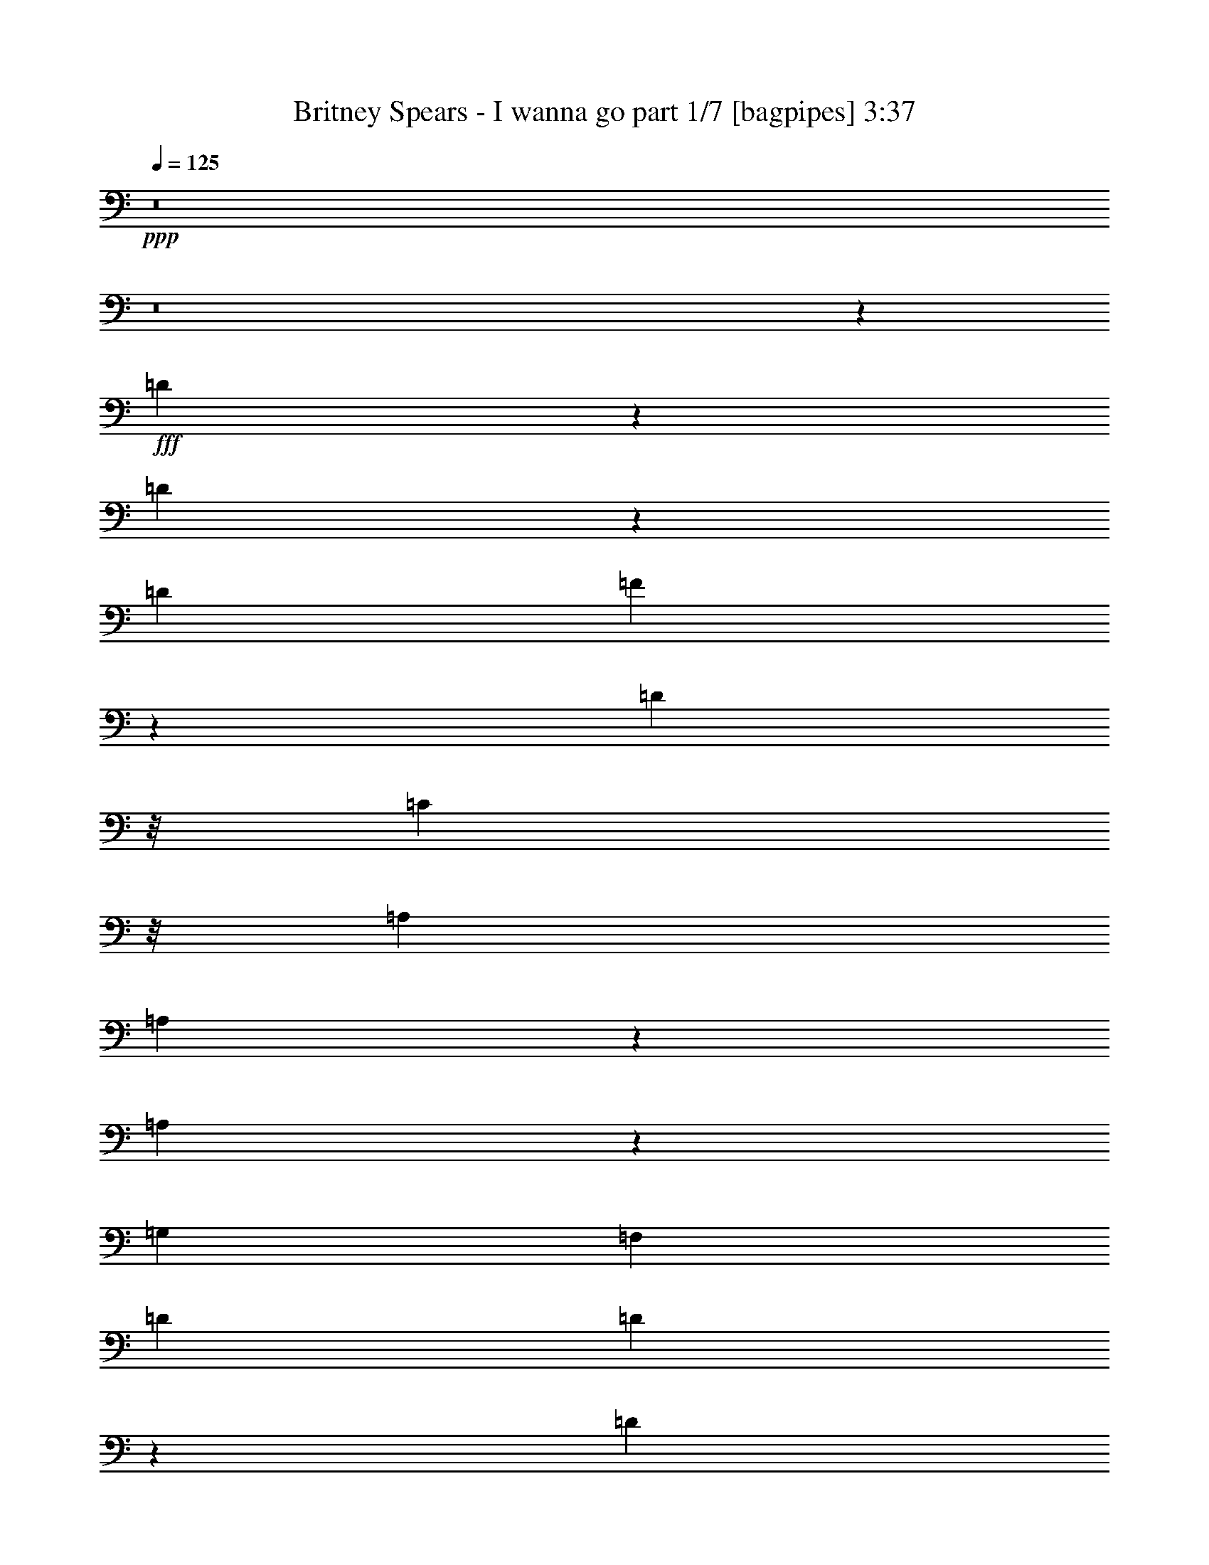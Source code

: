 % Produced with Bruzo's Transcoding Environment
% Transcribed by  Bruzo

X:1
T:  Britney Spears - I wanna go part 1/7 [bagpipes] 3:37
Z: Transcribed with BruTE 64
L: 1/4
Q: 125
K: C
+ppp+
z8
z8
z23253/4000
+fff+
[=D2997/4000]
z79/320
[=D241/320]
z243/1000
[=D249/500]
[=F259/1000]
z1913/8000
[=D373/1000]
z/8
[=C597/1600]
z/8
[=A,6723/8000]
[=A,579/1600]
z1089/8000
[=A,2911/8000]
z10039/8000
[=G,249/500]
[=F,797/1600]
[=D6973/8000]
[=D4019/8000]
z79/160
[=D61/160]
z193/800
[=F2989/8000]
[=D373/1000]
z/8
[=C3981/8000]
z/8
[=A,327/1000]
z559/4000
[=A,1941/4000]
z4087/8000
[=A,3913/8000]
z153/400
[=F,97/400]
z409/1600
[=A,249/500]
[=G,5971/8000]
z3737/2000
[=E,1013/2000]
z5943/4000
[=D2807/4000]
z421/1600
[=D1179/1600]
z1037/4000
[=D249/500]
[=F971/4000]
z2043/8000
[=D2957/8000]
z1027/8000
[=C2973/8000]
z253/2000
[=A,6973/8000]
[=A,373/1000]
z/8
[=A,3031/8000]
z9919/8000
[=G,249/500]
[=F,797/1600]
[=D6723/8000]
[=D3889/8000]
z51/100
[=D73/200]
z103/400
[=F2989/8000]
[=D2951/8000]
z1033/8000
[=C3967/8000]
z507/4000
[=A,373/1000]
z/8
[=A,2001/4000]
z2971/8000
[=A,4029/8000]
z197/400
[=F,103/400]
z77/320
[=A,249/500]
[=G,6091/8000]
z7289/4000
[=E,1961/4000]
z751/500
[=F873/1000]
z4969/8000
[=F597/1600]
z/8
[=F3023/4000]
z37533/8000
[=F1967/8000]
z1009/4000
[=F3491/4000]
z4971/8000
[=F597/1600]
z/8
[=F1511/2000]
z33551/8000
[=F1949/8000]
z1039/8000
[=F1961/8000]
z151/400
[=F349/400]
z4973/8000
[=F597/1600]
z/8
[=F3021/4000]
z8
z4699/4000
[=D2051/4000]
z3617/8000
[=D3883/8000]
z309/800
[=D291/800]
z537/4000
[=D1463/4000]
z529/4000
[=E797/1600]
[=F3957/8000]
z1003/2000
[=F997/2000]
z3981/8000
[=F6019/8000]
z39/160
[=F249/500]
[=G3533/4000]
z19/80
[=A41/80]
z3619/8000
[=A4881/8000]
z193/500
[=A91/250]
z67/500
[=A183/500]
z1057/8000
[=d249/500]
[=c7969/8000]
[=G399/800]
z3979/8000
[^A6969/8000]
z/8
[=A7969/8000]
[=F597/1600]
z/8
[=D2049/4000]
z3621/8000
[=D3879/8000]
z3093/8000
[=D2907/8000]
z539/4000
[=D1461/4000]
z531/4000
[=E797/1600]
[=F3953/8000]
z251/500
[=F249/500]
z797/1600
[=F1203/1600]
z977/4000
[=F249/500]
[=G3531/4000]
z119/500
[=A64/125]
z3623/8000
[=A4877/8000]
z773/2000
[=A727/2000]
z269/2000
[=A731/2000]
z1061/8000
[=d249/500]
[=c7969/8000]
[=G1993/4000]
z3983/8000
[^A6969/8000]
z/8
[=A7969/8000]
[=G51579/8000]
z1479/4000
[=A199/400]
z/8
[=G797/1600]
[=F249/500]
[=D4093/8000]
z969/2000
[=D289/500]
z619/1600
[=D581/1600]
z27/200
[=D73/200]
z133/1000
[=E797/1600]
[=F4951/8000]
z1509/4000
[=F1991/4000]
z3987/8000
[=F6013/8000]
z489/2000
[=F249/500]
[=G253/400]
z2909/8000
[=A4091/8000]
z1939/4000
[=A2311/4000]
z3097/8000
[=A2903/8000]
z541/4000
[=A1459/4000]
z533/4000
[=d797/1600]
[=c7969/8000]
[=G199/400]
z3989/8000
[^A6969/8000]
z/8
[=A7969/8000]
[=F373/1000]
z/8
[=D4089/8000]
z97/200
[=D181/400]
z3103/8000
[=D2897/8000]
z17/125
[=D91/250]
z67/500
[=E797/1600]
[=F3943/8000]
z2013/4000
[=F1987/4000]
z799/1600
[=F1201/1600]
z491/2000
[=F249/500]
[=G1763/2000]
z1913/8000
[=A4087/8000]
z1941/4000
[=A2309/4000]
z3101/8000
[=A2899/8000]
z543/4000
[=A1457/4000]
z107/800
[=d797/1600]
[=c7969/8000]
[=G497/1000]
z3993/8000
[^A6969/8000]
z/8
[=A7969/8000]
[=G51569/8000]
z371/1000
[=A199/400]
z/8
[=G797/1600]
[=F4067/8000]
z63419/8000
[=D6081/8000]
z59/250
[=D1403/2000]
z2107/8000
[=D797/1600]
[=F477/2000]
z519/2000
[=D731/2000]
z1061/8000
[=C2939/8000]
z209/1600
[=A,6973/8000]
[=A,1491/4000]
z1003/8000
[=A,2997/8000]
z311/250
[=G,797/1600]
[=F,249/500]
[=D6973/8000]
[=D2053/4000]
z3613/8000
[=D2887/8000]
z1047/4000
[=F747/2000]
[=D1459/4000]
z1067/8000
[=C3933/8000]
z1047/8000
[=A,2953/8000]
z129/1000
[=A,62/125]
z601/1600
[=A,799/1600]
z1987/4000
[=F,1013/4000]
z979/4000
[=A,797/1600]
[=G,6057/8000]
z14611/8000
[=E,3889/8000]
z12049/8000
[=D5951/8000]
z1009/4000
[=D2991/4000]
z1987/8000
[=D797/1600]
[=F507/2000]
z489/2000
[=D597/1600]
z/8
[=C373/1000]
z/8
[=A,6973/8000]
[=A,597/1600]
z/8
[=A,2617/8000]
z5041/4000
[=G,797/1600]
[=F,249/500]
[=D6973/8000]
[=D497/1000]
z3993/8000
[=D3007/8000]
z987/4000
[=F747/2000]
[=D597/1600]
z/8
[=C199/400]
z/8
[=A,597/1600]
z/8
[=A,511/1000]
z577/1600
[=A,723/1600]
z513/1000
[=F,237/1000]
z261/1000
[=A,797/1600]
[=G,5927/8000]
z14991/8000
[=E,4009/8000]
z11929/8000
[=F7071/8000]
z4883/8000
[=F2617/8000]
z1117/8000
[=F5883/8000]
z739/160
[=F41/160]
z2931/8000
[=F7069/8000]
z977/1600
[=F523/1600]
z1119/8000
[=F5881/8000]
z8491/2000
[=F497/2000]
z/8
[=F32/125]
z2933/8000
[=F7067/8000]
z4887/8000
[=F2613/8000]
z1121/8000
[=F5879/8000]
z8
z9561/8000
[=D3939/8000]
z403/800
[=D397/800]
z3003/8000
[=D373/1000]
z/8
[=D597/1600]
z/8
[=E249/500]
[=F1011/2000]
z157/320
[=F163/320]
z1947/4000
[=F2803/4000]
z2113/8000
[=F797/1600]
[=G3451/4000]
z2063/8000
[=A3937/8000]
z63/125
[=A621/1000]
z3001/8000
[=A373/1000]
z/8
[=A597/1600]
z/8
[=d249/500]
[=c7969/8000]
[=G4077/8000]
z973/2000
[^A413/500]
z1111/8000
[=A7969/8000]
[=F73/200]
z213/1600
[=D787/1600]
z2017/4000
[=D1983/4000]
z3007/8000
[=D2993/8000]
z1987/8000
[=D2989/8000]
[=E249/500]
[=F101/200]
z3929/8000
[=F4071/8000]
z1949/4000
[=F3051/4000]
z1617/8000
[=F797/1600]
[=G3449/4000]
z2067/8000
[=A3933/8000]
z1009/2000
[=A1241/2000]
z601/1600
[=A373/1000]
z/8
[=A597/1600]
z/8
[=d249/500]
[=c7969/8000]
[=G4073/8000]
z487/1000
[^A1651/2000]
z223/1600
[=A7969/8000]
[=G12979/2000]
z2621/8000
[=A3879/8000]
z551/4000
[=G249/500]
[=F797/1600]
[=D3929/8000]
z101/200
[=D31/50]
z3009/8000
[=D373/1000]
z/8
[=D597/1600]
z/8
[=E249/500]
[=F2519/4000]
z2931/8000
[=F4069/8000]
z39/80
[=F61/80]
z1619/8000
[=F797/1600]
[=G153/250]
z3073/8000
[=A3927/8000]
z2021/4000
[=A2479/4000]
z3011/8000
[=A373/1000]
z/8
[=A597/1600]
z/8
[=d249/500]
[=c7969/8000]
[=G4067/8000]
z1951/4000
[^A6719/8000]
z/8
[=A7969/8000]
[=F291/800]
z43/320
[=D157/320]
z1011/2000
[=D989/2000]
z3017/8000
[=D2983/8000]
z1001/8000
[=D597/1600]
z/8
[=E249/500]
[=F403/800]
z3939/8000
[=F4061/8000]
z977/2000
[=F1523/2000]
z1877/8000
[=F747/1600]
[=G861/1000]
z2077/8000
[=A3923/8000]
z2023/4000
[=A2477/4000]
z603/1600
[=A373/1000]
z/8
[=A597/1600]
z/8
[=d249/500]
[=c7969/8000]
[=G4063/8000]
z1953/4000
[^A6969/8000]
z/8
[=A7719/8000]
[=G25953/4000]
z2881/8000
[=A3619/8000]
z139/1000
[=G249/500]
[=F61/125]
z8
z12617/1600
[=F1383/1600]
z2519/4000
[=F1481/4000]
z1023/8000
[=F5977/8000]
z18303/4000
[=F947/4000]
z3087/8000
[=F6913/8000]
z63/100
[=F37/100]
z41/320
[=F239/320]
z1681/400
[=F47/200]
z263/1000
[=F237/1000]
z2089/8000
[=F6911/8000]
z2521/4000
[=F1479/4000]
z1027/8000
[=F5973/8000]
z8
z41093/8000
[=D3907/8000]
z2031/4000
[=D2469/4000]
z303/800
[=D297/800]
z203/1600
[=D373/1000]
z/8
[=E797/1600]
[=F627/1000]
z2953/8000
[=F4047/8000]
z1961/4000
[=F3039/4000]
z1891/8000
[=F249/500]
[=G37/64]
z1547/4000
[=A1953/4000]
z4063/8000
[=A4937/8000]
z379/1000
[=A371/1000]
z1017/8000
[=A2983/8000]
z1001/8000
[=d797/1600]
[=c7969/8000]
[=G809/1600]
z981/2000
[^A6969/8000]
z/8
[=A7719/8000]
[=F361/1000]
z137/1000
[=D61/125]
z813/1600
[=D987/1600]
z1517/4000
[=D1483/4000]
z1019/8000
[=D2981/8000]
z1003/8000
[=E797/1600]
[=F1253/2000]
z2957/8000
[=F4043/8000]
z1963/4000
[=F3037/4000]
z379/1600
[=F249/500]
[=G4621/8000]
z1549/4000
[=A1951/4000]
z4067/8000
[=A4933/8000]
z759/2000
[=A741/2000]
z1021/8000
[=A2979/8000]
z201/1600
[=d797/1600]
[=c7969/8000]
[=G4041/8000]
z491/1000
[^A6969/8000]
z/8
[=A7719/8000]
[=F249/500]
[=D39/80]
z4069/8000
[=D4931/8000]
z1519/4000
[=D1481/4000]
z1023/8000
[=D2977/8000]
z1007/8000
[=E797/1600]
[=F313/500]
z2961/8000
[=F4039/8000]
z393/800
[=F607/800]
z1899/8000
[=F249/500]
[=G4617/8000]
z1551/4000
[=A1949/4000]
z4071/8000
[=A4929/8000]
z19/50
[=A37/100]
z41/320
[=A119/320]
z1009/8000
[=d797/1600]
[=c7969/8000]
[=G4037/8000]
z983/2000
[^A6969/8000]
z/8
[=A7719/8000]
[=F9/25]
z69/500
[=D487/1000]
z4073/8000
[=D3927/8000]
z1523/4000
[=D1477/4000]
z1031/8000
[=D2969/8000]
z203/1600
[=E797/1600]
[=F/2]
z3969/8000
[=F4031/8000]
z1969/4000
[=F3031/4000]
z1907/8000
[=F249/500]
[=G6609/8000]
z1053/4000
[=A1947/4000]
z163/320
[=A197/320]
z761/2000
[=A739/2000]
z1029/8000
[=A2971/8000]
z1013/8000
[=d797/1600]
[=c7969/8000]
[=G4033/8000]
z123/250
[^A6969/8000]
z/8
[=A7719/8000]
[=G12969/2000]
z2911/8000
[=A199/400]
z/8
[=G797/1600]
[=F453/1000]
z8
z8
z3/16

X:2
T:  Britney Spears - I wanna go part 2/7 [horn] 3:37
Z: Transcribed with BruTE 64
L: 1/4
Q: 125
K: C
+ppp+
z23751/4000
+ff+
[=D,249/500]
[=D,2007/4000]
z1963/8000
[=D,4037/8000]
z97/400
[=D,303/400]
z3403/2000
[=F,243/500]
z2089/8000
[=F,3911/8000]
z1033/4000
[=F,1967/4000]
z3001/2000
[=D,249/500]
[=D,1003/2000]
z393/1600
[=D,807/1600]
z971/4000
[=D,2029/4000]
z7807/4000
[=F,1943/4000]
z2091/8000
[=F,3909/8000]
z9003/4000
[=D,249/500]
[=D,401/800]
z1967/8000
[=D,4033/8000]
z243/1000
[=D,757/1000]
z851/500
[=F,971/2000]
z2093/8000
[=F,3907/8000]
z207/800
[=F,393/800]
z1501/1000
[=D,249/500]
[=D,501/1000]
z1969/8000
[=D,4031/8000]
z973/4000
[=D,3027/4000]
z6809/4000
[=F,1941/4000]
z419/1600
[=F,781/1600]
z259/1000
[=F,491/1000]
z1201/800
[=A,373/1000]
z/8
[=A,597/1600]
z/8
[=A,373/1000]
z/8
[=A,597/1600]
z/8
[=A,2573/8000]
[=A,2573/8000]
[=A,2823/8000]
[=A,2573/8000]
[=A,2573/8000]
[=A,2823/8000]
[=D,1867/4000]
[=D,97/200]
z2097/8000
[=D,3903/8000]
z1037/4000
[=D,1963/4000]
z3999/2000
[=F,1001/2000]
z1973/8000
[=F,4027/8000]
z39/160
[=F,81/160]
z743/500
[=D,1867/4000]
[=D,1939/4000]
z2099/8000
[=D,3901/8000]
z519/2000
[=D,981/2000]
z7999/4000
[=F,2001/4000]
z79/320
[=F,161/320]
z61/250
[=F,253/500]
z1189/800
[=A,1367/4000]
z/8
[=A,719/2000]
z1109/8000
[=A,2891/8000]
z1093/8000
[=A,2907/8000]
z539/4000
[=A,2823/8000]
[=A,2573/8000]
[=A,2573/8000]
[=A,2573/8000]
[=A,2823/8000]
[=A,2573/8000]
[=D,249/500]
[=D,/2]
z1977/8000
[=D,4023/8000]
z977/4000
[=D,2023/4000]
z3969/2000
[=F,453/1000]
z2103/8000
[=F,3897/8000]
z13/50
[=F,49/100]
z6009/4000
[=D,249/500]
[=D,1999/4000]
z1979/8000
[=D,4021/8000]
z489/2000
[=D,1011/2000]
z7939/4000
[=F,1811/4000]
z421/1600
[=F,779/1600]
z1041/4000
[=F,1959/4000]
z601/400
[=D,249/500]
[=D,999/2000]
z1981/8000
[=D,4019/8000]
z979/4000
[=D,2021/4000]
z397/200
[=F,181/400]
z2107/8000
[=F,3893/8000]
z521/2000
[=F,979/2000]
z6011/4000
[=A,1489/4000]
z503/4000
[=A,597/1600]
z/8
[=A,373/1000]
z/8
[=A,597/1600]
z/8
[=A,2573/8000]
[=A,2573/8000]
[=A,2823/8000]
[=A,2573/8000]
[=A,2573/8000]
[=A,117/320]
z8
z8
z8
z8
z61407/8000
+f+
[=d797/1600=f797/1600^a797/1600]
+fff+
[^A,1027/2000]
z3611/8000
[^A,3889/8000]
z51/100
[^A,49/100]
z4049/8000
[^A,249/500]
+f+
[=d797/1600=f797/1600=a797/1600]
+fff+
[=D1991/4000]
z3987/8000
[=D4013/8000]
z989/2000
[=D1011/2000]
z157/320
[=D249/500]
+f+
[=f797/1600=a797/1600=c'797/1600]
+fff+
[=F2053/4000]
z3613/8000
[=F3887/8000]
z2041/4000
[=F1959/4000]
z4051/8000
[=F249/500]
+f+
[=e797/1600=a797/1600=c'797/1600]
+fff+
[=A,199/400]
z3989/8000
[=A,4011/8000]
z1979/4000
[=A,2021/4000]
z3927/8000
[=A,249/500]
+f+
[=d797/1600=f797/1600^a797/1600]
+fff+
[^A,513/1000]
z723/1600
[^A,777/1600]
z1021/2000
[^A,979/2000]
z4053/8000
[^A,249/500]
+f+
[=d797/1600=f797/1600=a797/1600]
+fff+
[=D1989/4000]
z3991/8000
[=D4009/8000]
z99/200
[=D101/200]
z3929/8000
[=D249/500]
+f+
[=f797/1600=a797/1600=c'797/1600]
+fff+
[=F2051/4000]
z3617/8000
[=F3883/8000]
z2043/4000
[=F1957/4000]
z811/1600
[=F249/500]
+f+
[=e797/1600=a797/1600=c'797/1600]
+fff+
[=A,497/1000]
z3993/8000
[=A,4007/8000]
z1981/4000
[=A,2019/4000]
z3931/8000
[=A,249/500]
+f+
[=e797/1600=g797/1600=c'797/1600]
+fff+
[=C41/80]
z3619/8000
[=C3881/8000]
z511/1000
[=C489/1000]
z4057/8000
[=C3943/8000]
z2013/4000
[=C1987/4000]
z799/1600
[=C801/1600]
z991/2000
[=C1009/2000]
z3933/8000
[=C249/500]
+ff+
[=D,797/1600]
[=D,2049/4000]
z1879/8000
[=D,3621/8000]
z421/1600
[=D,779/1600]
z4007/2000
[=F,993/2000]
z401/1600
[=F,799/1600]
z17919/8000
[=D,797/1600]
[=D,64/125]
z1881/8000
[=D,3619/8000]
z2107/8000
[=D,5893/8000]
z1403/800
[=F,397/800]
z2007/8000
[=F,3993/8000]
z1983/8000
[=F,4017/8000]
z11921/8000
[=D,797/1600]
[=D,2047/4000]
z941/4000
[=D,1809/4000]
z2109/8000
[=D,5891/8000]
z877/500
[=F,62/125]
z251/1000
[=F,499/1000]
z397/1600
[=F,803/1600]
z11923/8000
[=A,597/1600]
z/8
[=A,373/1000]
z/8
[=A,597/1600]
z/8
[=A,2623/8000]
z1111/8000
[=A,2823/8000]
[=A,2573/8000]
[=A,2573/8000]
[=A,2823/8000]
[=A,2573/8000]
[=A,2573/8000]
[=D,797/1600]
[=D,1983/4000]
z201/800
[=D,399/800]
z1987/8000
[=D,4013/8000]
z1591/800
[=F,409/800]
z943/4000
[=F,1807/4000]
z2113/8000
[=F,3887/8000]
z12051/8000
[=D,797/1600]
[=D,991/2000]
z503/2000
[=D,997/2000]
z1989/8000
[=D,4011/8000]
z1989/1000
[=F,511/1000]
z59/250
[=F,903/2000]
z423/1600
[=F,777/1600]
z12053/8000
[=A,2947/8000]
z519/4000
[=A,1481/4000]
z511/4000
[=A,1489/4000]
z1007/8000
[=A,373/1000]
z/8
[=A,2573/8000]
[=A,2823/8000]
[=A,2573/8000]
[=A,2573/8000]
[=A,2573/8000]
[=A,2823/8000]
[=D,797/1600]
[=D,2043/4000]
z189/800
[=D,361/800]
z2117/8000
[=D,3883/8000]
z401/200
[=F,99/200]
z63/250
[=F,249/500]
z1993/8000
[=F,4007/8000]
z11931/8000
[=D,797/1600]
[=D,1021/2000]
z473/2000
[=D,1027/2000]
z1619/8000
[=D,3881/8000]
z8021/4000
[=F,1979/4000]
z1009/4000
[=F,1991/4000]
z399/1600
[=F,801/1600]
z11933/8000
[=D,797/1600]
[=D,2041/4000]
z947/4000
[=D,2053/4000]
z1621/8000
[=D,3879/8000]
z4011/2000
[=F,989/2000]
z101/400
[=F,199/400]
z1997/8000
[=F,4003/8000]
z2387/1600
[=A,597/1600]
z/8
[=A,373/1000]
z/8
[=A,597/1600]
z/8
[=A,1367/4000]
z/8
[=A,2823/8000]
[=A,2573/8000]
[=A,2573/8000]
[=A,2823/8000]
[=A,2573/8000]
[=A,2573/8000]
[=D249/1000]
+p+
[=D1993/8000]
+ff+
[=D249/1000]
[=D249/1000]
+p+
[=D249/1000]
+pp+
[=D1993/8000]
+ff+
[=D249/1000]
+f+
[=D249/1000]
+ff+
[=D249/1000]
+p+
[=D1993/8000]
+ff+
[=D249/1000]
[=D249/1000]
+p+
[=D249/1000]
+pp+
[=D1993/8000]
+ff+
[=D249/1000]
+f+
[=D249/1000]
+ff+
[=F249/1000]
+p+
[=F249/1000]
+ff+
[=F1993/8000]
[=F249/1000]
+p+
[=F249/1000]
+pp+
[=F249/1000]
+ff+
[=F1993/8000]
+f+
[=F871/4000]
+ff+
[=F249/1000]
+p+
[=F249/1000]
+ff+
[=F1993/8000]
[=F249/1000]
+p+
[=F249/1000]
+pp+
[=F249/1000]
+ff+
[=F1993/8000]
+f+
[=F249/1000]
+ff+
[=A249/1000]
+p+
[=A249/1000]
+ff+
[=A1993/8000]
[=A249/1000]
+p+
[=A249/1000]
+pp+
[=A249/1000]
+ff+
[=A1993/8000]
+f+
[=A249/1000]
+ff+
[=A249/1000]
+p+
[=A249/1000]
+ff+
[=A1993/8000]
[=A249/1000]
+p+
[=A249/1000]
+pp+
[=A249/1000]
+ff+
[=A1993/8000]
+f+
[=A249/1000]
+ff+
[=c249/1000]
+p+
[=c249/1000]
+ff+
[=c1993/8000]
[=c249/1000]
+p+
[=c249/1000]
+pp+
[=c249/1000]
+ff+
[=c1993/8000]
+f+
[=c249/1000]
+ff+
[=c871/4000]
+p+
[=c249/1000]
+ff+
[=c1993/8000]
[=c249/1000]
+p+
[=c249/1000]
+pp+
[=c249/1000]
+ff+
[=c1993/8000]
+f+
[=c249/1000]
+ff+
[=D249/1000]
+p+
[=D249/1000]
+ff+
[=D1993/8000]
[=D249/1000]
+p+
[=D249/1000]
+pp+
[=D249/1000]
+ff+
[=D1993/8000]
+f+
[=D249/1000]
+ff+
[=D249/1000]
+p+
[=D249/1000]
+ff+
[=D1993/8000]
[=D249/1000]
+p+
[=D249/1000]
+pp+
[=D249/1000]
+ff+
[=D1993/8000]
+f+
[=D249/1000]
+ff+
[=F249/1000]
+p+
[=F249/1000]
+ff+
[=F1993/8000]
[=F249/1000]
+p+
[=F249/1000]
+pp+
[=F249/1000]
+ff+
[=F1993/8000]
+f+
[=F249/1000]
+ff+
[=F871/4000]
+p+
[=F249/1000]
+ff+
[=F1993/8000]
[=F249/1000]
+p+
[=F249/1000]
+pp+
[=F249/1000]
+ff+
[=F1993/8000]
+f+
[=F249/1000]
+ff+
[=A249/1000]
+p+
[=A249/1000]
+ff+
[=A1993/8000]
[=A249/1000]
+p+
[=A249/1000]
+pp+
[=A249/1000]
+ff+
[=A1993/8000]
+f+
[=A249/1000]
+ff+
[=A249/1000]
+p+
[=A249/1000]
+ff+
[=A1993/8000]
[=A249/1000]
+p+
[=A249/1000]
+pp+
[=A249/1000]
+ff+
[=A1993/8000]
+f+
[=A249/1000]
+ff+
[=c249/1000]
+p+
[=c249/1000]
+ff+
[=c1993/8000]
[=c249/1000]
+p+
[=c249/1000]
+pp+
[=c249/1000]
+ff+
[=c1993/8000]
+f+
[=c249/1000]
+ff+
[=c871/4000]
+p+
[=c249/1000]
+ff+
[=c1993/8000]
[=c249/1000]
+p+
[=c249/1000]
+pp+
[=c249/1000]
+ff+
[=c1993/8000]
+f+
[=c249/1000]
+ff+
[=G249/1000]
+p+
[=G249/1000]
+ff+
[=G1993/8000]
[=G249/1000]
+p+
[=G249/1000]
+pp+
[=G249/1000]
+ff+
[=G1993/8000]
+f+
[=G249/1000]
+ff+
[=G249/1000]
+p+
[=G249/1000]
+ff+
[=G1993/8000]
[=G249/1000]
+p+
[=G249/1000]
+pp+
[=G249/1000]
+ff+
[=G1993/8000]
+f+
[=G249/1000]
+ff+
[=G249/1000]
+p+
[=G249/1000]
+ff+
[=G1993/8000]
[=G249/1000]
+p+
[=G249/1000]
+pp+
[=G249/1000]
+ff+
[=G1993/8000]
+f+
[=G2109/8000]
z15571/8000
+ff+
[=d249/1000=f249/1000-^a249/1000-]
+f+
[=d249/1000=f249/1000^a249/1000]
+fff+
[^A,1993/8000-=d1993/8000]
[^A,249/1000=d249/1000]
+p+
[=d249/1000]
+pp+
[=d249/1000]
+fff+
[^A,1993/8000-=d1993/8000]
[^A,249/1000=d249/1000]
+ff+
[=d249/1000]
+p+
[=d249/1000]
+fff+
[^A,1993/8000-=d1993/8000]
[^A,249/1000=d249/1000]
+p+
[=d249/1000]
+pp+
[=d249/1000]
+fff+
[^A,1993/8000-=d1993/8000]
[^A,249/1000=d249/1000]
+ff+
[=d249/1000-=f249/1000=a249/1000-]
+f+
[=d249/1000=f249/1000=a249/1000]
+fff+
[=D1993/8000-=f1993/8000]
[=D249/1000=f249/1000]
+p+
[=f249/1000]
+pp+
[=f249/1000]
+fff+
[=D1993/8000-=f1993/8000]
[=D249/1000=f249/1000]
+ff+
[=f249/1000]
+p+
[=f871/4000]
+fff+
[=D1993/8000-=f1993/8000]
[=D249/1000=f249/1000]
+p+
[=f249/1000]
+pp+
[=f249/1000]
+fff+
[=D1993/8000-=f1993/8000]
[=D249/1000=f249/1000]
+ff+
[=f249/1000-=a249/1000=c'249/1000-]
+f+
[=f249/1000=a249/1000=c'249/1000]
+fff+
[=F1993/8000-=a1993/8000]
[=F249/1000=a249/1000]
+p+
[=a249/1000]
+pp+
[=a249/1000]
+fff+
[=F1993/8000-=a1993/8000]
[=F249/1000=a249/1000]
+ff+
[=a249/1000]
+p+
[=a249/1000]
+fff+
[=F1993/8000-=a1993/8000]
[=F249/1000=a249/1000]
+p+
[=a249/1000]
+pp+
[=a249/1000]
+fff+
[=F1993/8000-=a1993/8000]
[=F249/1000=a249/1000]
+ff+
[=e249/1000-=a249/1000-=c'249/1000]
+f+
[=e249/1000=a249/1000=c'249/1000]
+fff+
[=A,1993/8000-=c'1993/8000]
[=A,249/1000=c'249/1000]
+p+
[=c'249/1000]
+pp+
[=c'249/1000]
+fff+
[=A,1993/8000-=c'1993/8000]
[=A,249/1000=c'249/1000]
+ff+
[=c'249/1000]
+p+
[=c'871/4000]
+fff+
[=A,1993/8000-=c'1993/8000]
[=A,249/1000=c'249/1000]
+p+
[=c'249/1000]
+pp+
[=c'249/1000]
+fff+
[=A,1993/8000-=c'1993/8000]
[=A,249/1000=c'249/1000]
+ff+
[=d249/1000=f249/1000-^a249/1000-]
+f+
[=d249/1000=f249/1000^a249/1000]
+fff+
[^A,1993/8000-=d1993/8000]
[^A,249/1000=d249/1000]
+p+
[=d249/1000]
+pp+
[=d249/1000]
+fff+
[^A,1993/8000-=d1993/8000]
[^A,249/1000=d249/1000]
+ff+
[=d249/1000]
+p+
[=d249/1000]
+fff+
[^A,1993/8000-=d1993/8000]
[^A,249/1000=d249/1000]
+p+
[=d249/1000]
+pp+
[=d249/1000]
+fff+
[^A,1993/8000-=d1993/8000]
[^A,249/1000=d249/1000]
+ff+
[=d249/1000-=f249/1000=a249/1000-]
+f+
[=d249/1000=f249/1000=a249/1000]
+fff+
[=D1993/8000-=f1993/8000]
[=D249/1000=f249/1000]
+p+
[=f249/1000]
+pp+
[=f249/1000]
+fff+
[=D1993/8000-=f1993/8000]
[=D249/1000=f249/1000]
+ff+
[=f249/1000]
+p+
[=f871/4000]
+fff+
[=D1993/8000-=f1993/8000]
[=D249/1000=f249/1000]
+p+
[=f249/1000]
+pp+
[=f249/1000]
+fff+
[=D1993/8000-=f1993/8000]
[=D249/1000=f249/1000]
+ff+
[=f249/1000-=a249/1000=c'249/1000-]
+f+
[=f249/1000=a249/1000=c'249/1000]
+fff+
[=F1993/8000-=a1993/8000]
[=F249/1000=a249/1000]
+p+
[=a249/1000]
+pp+
[=a249/1000]
+fff+
[=F1993/8000-=a1993/8000]
[=F249/1000=a249/1000]
+ff+
[=a249/1000]
+p+
[=a249/1000]
+fff+
[=F1993/8000-=a1993/8000]
[=F249/1000=a249/1000]
+p+
[=a249/1000]
+pp+
[=a249/1000]
+fff+
[=F249/1000-=a249/1000]
[=F1993/8000=a1993/8000]
+ff+
[=e249/1000-=a249/1000-=c'249/1000]
+f+
[=e249/1000=a249/1000=c'249/1000]
+fff+
[=A,249/1000-=c'249/1000]
[=A,1993/8000=c'1993/8000]
+p+
[=c'249/1000]
+pp+
[=c'249/1000]
+fff+
[=A,249/1000-=c'249/1000]
[=A,1993/8000=c'1993/8000]
+ff+
[=c'249/1000]
+p+
[=c'249/1000]
+fff+
[=A,3/16-=c'3/16]
[=A,/8-=c'/8]
[=A,247/1600]
+p+
[=c'249/1000]
+pp+
[=c'249/1000]
+fff+
[=A,249/1000-=c'249/1000]
[=A,1993/8000=c'1993/8000]
+ff+
[=e249/1000-=g249/1000=c'249/1000-]
+f+
[=e249/1000=g249/1000=c'249/1000]
+fff+
[=C249/1000-=g249/1000]
[=C1993/8000=g1993/8000]
+p+
[=g249/1000]
+pp+
[=g249/1000]
+fff+
[=C249/1000-=g249/1000]
[=C1993/8000=g1993/8000]
+ff+
[=g249/1000]
+p+
[=g249/1000]
+fff+
[=C249/1000-=g249/1000]
[=C1993/8000=g1993/8000]
+p+
[=g249/1000]
+pp+
[=g249/1000]
+fff+
[=C249/1000-=g249/1000]
[=C1993/8000=g1993/8000]
+ff+
[=g249/1000]
+p+
[=g249/1000]
+fff+
[=C249/1000-=g249/1000]
[=C1993/8000=g1993/8000]
+p+
[=g249/1000]
+pp+
[=g249/1000]
+fff+
[=C249/1000-=g249/1000]
[=C21/80=g21/80]
z3877/8000
[=C3623/8000]
z64/125
[=C797/1600]
+ff+
[=D,249/500]
[=D,787/1600]
z1021/4000
[=D,1979/4000]
z2019/8000
[=D,3981/8000]
z15941/8000
[=D,4059/8000]
z959/4000
[=D,2041/4000]
z379/1600
[=D,821/1600]
z11583/8000
[=D,249/500]
[=D,3933/8000]
z511/2000
[=D,989/2000]
z2021/8000
[=D,3979/8000]
z15943/8000
[=D,4057/8000]
z6/25
[=D,51/100]
z1897/8000
[=D,373/1000]
z/8
[=D,871/4000]
[=D,1993/8000]
[=D,721/2000]
z11/80
[=D,249/1000]
[=D,1993/8000]
[=D,249/500]
[=D,3931/8000]
z1023/4000
[=D,1977/4000]
z2023/8000
[=D,5977/8000]
z2789/1600
[=F,811/1600]
z961/4000
[=F,2039/4000]
z1899/8000
[=F,4101/8000]
z11587/8000
[=D,249/500]
[=D,3929/8000]
z32/125
[=D,247/500]
z81/320
[=D,159/320]
z15947/8000
[=D,4053/8000]
z481/2000
[=D,1019/2000]
z1901/8000
[=D,373/1000]
z/8
[=D,249/1000]
[=D,1743/8000]
[=D,9/25]
z69/500
[=D,249/1000]
[=D,1993/8000]
[=D,249/500]
[=D,3927/8000]
z41/160
[=D,79/160]
z2027/8000
[=D,5973/8000]
z13949/8000
[=F,4051/8000]
z963/4000
[=F,2037/4000]
z1903/8000
[=F,4097/8000]
z11591/8000
[=D,249/500]
[=D,157/320]
z513/2000
[=D,987/2000]
z2029/8000
[=D,3971/8000]
z15951/8000
[=F,4049/8000]
z241/1000
[=F,509/1000]
z381/1600
[=F,819/1600]
z11593/8000
[=d249/1000=f249/1000-^a249/1000-]
+f+
[=d249/1000=f249/1000^a249/1000]
+fff+
[^A,249/1000-=d249/1000]
[^A,1993/8000=d1993/8000]
+p+
[=d249/1000]
+pp+
[=d249/1000]
+fff+
[^A,249/1000-=d249/1000]
[^A,249/1000=d249/1000]
+ff+
[=d1993/8000]
+p+
[=d249/1000]
+fff+
[^A,249/1000-=d249/1000]
[^A,249/1000=d249/1000]
+p+
[=d1993/8000]
+pp+
[=d249/1000]
+fff+
[^A,249/1000-=d249/1000]
[^A,249/1000=d249/1000]
+ff+
[=d1993/8000-=f1993/8000=a1993/8000-]
+f+
[=d249/1000=f249/1000=a249/1000]
+fff+
[=D249/1000-=f249/1000]
[=D249/1000=f249/1000]
+p+
[=f1993/8000]
+pp+
[=f249/1000]
+fff+
[=D249/1000-=f249/1000]
[=D249/1000=f249/1000]
+ff+
[=f1993/8000]
+p+
[=f249/1000]
+fff+
[=D249/1000-=f249/1000]
[=D249/1000=f249/1000]
+p+
[=f1743/8000]
+pp+
[=f249/1000]
+fff+
[=D249/1000-=f249/1000]
[=D249/1000=f249/1000]
+ff+
[=f1993/8000-=a1993/8000=c'1993/8000-]
+f+
[=f249/1000=a249/1000=c'249/1000]
+fff+
[=F249/1000-=a249/1000]
[=F249/1000=a249/1000]
+p+
[=a1993/8000]
+pp+
[=a249/1000]
+fff+
[=F249/1000-=a249/1000]
[=F249/1000=a249/1000]
+ff+
[=a1993/8000]
+p+
[=a249/1000]
+fff+
[=F249/1000-=a249/1000]
[=F249/1000=a249/1000]
+p+
[=a1993/8000]
+pp+
[=a249/1000]
+fff+
[=F249/1000-=a249/1000]
[=F249/1000=a249/1000]
+ff+
[=e1993/8000-=a1993/8000-=c'1993/8000]
+f+
[=e497/2000=a497/2000=c'497/2000]
+fff+
[=A,499/2000-=c'499/2000=e499/2000-=a499/2000-]
[=A,249/1000-=e249/1000-=a249/1000-=c'249/1000]
[=A,1993/8000-=e1993/8000-=a1993/8000-=c'1993/8000]
[=A,249/1000=e249/1000=a249/1000=c'249/1000]
[=A,249/1000-=c'249/1000]
[=A,249/1000=c'249/1000]
+ff+
[=c'1993/8000]
+p+
[=c'249/1000]
+fff+
[=A,249/1000-=c'249/1000]
[=A,249/1000=c'249/1000]
+p+
[=c'1743/8000]
+pp+
[=c'249/1000]
+fff+
[=A,249/1000-=c'249/1000]
[=A,249/1000=c'249/1000]
+ff+
[=d1993/8000=f1993/8000-^a1993/8000-]
+f+
[=d249/1000=f249/1000^a249/1000]
+fff+
[^A,249/1000-=d249/1000]
[^A,249/1000=d249/1000]
+p+
[=d1993/8000]
+pp+
[=d249/1000]
+fff+
[^A,249/1000-=d249/1000]
[^A,249/1000=d249/1000]
+ff+
[=d1993/8000]
+p+
[=d249/1000]
+fff+
[^A,249/1000-=d249/1000]
[^A,249/1000=d249/1000]
+p+
[=d1993/8000]
+pp+
[=d249/1000]
+fff+
[^A,249/1000-=d249/1000]
[^A,249/1000=d249/1000]
+ff+
[=d1993/8000-=f1993/8000=a1993/8000-]
+f+
[=d249/1000=f249/1000=a249/1000]
+fff+
[=D249/1000-=f249/1000]
[=D249/1000=f249/1000]
+p+
[=f1993/8000]
+pp+
[=f249/1000]
+fff+
[=D249/1000-=f249/1000]
[=D249/1000=f249/1000]
+ff+
[=f1993/8000]
+p+
[=f249/1000]
+fff+
[=D249/1000-=f249/1000]
[=D249/1000=f249/1000]
+p+
[=f1743/8000]
+pp+
[=f249/1000]
+fff+
[=D249/1000-=f249/1000]
[=D249/1000=f249/1000]
+ff+
[=f1993/8000-=a1993/8000=c'1993/8000-]
+f+
[=f249/1000=a249/1000=c'249/1000]
+fff+
[=F249/1000-=a249/1000]
[=F249/1000=a249/1000]
+p+
[=a1993/8000]
+pp+
[=a249/1000]
+fff+
[=F249/1000-=a249/1000]
[=F249/1000=a249/1000]
+ff+
[=a1993/8000]
+p+
[=a249/1000]
+fff+
[=F249/1000-=a249/1000]
[=F249/1000=a249/1000]
+p+
[=a1993/8000]
+pp+
[=a249/1000]
+fff+
[=F249/1000-=a249/1000]
[=F249/1000=a249/1000]
+ff+
[=e1993/8000-=a1993/8000-=c'1993/8000]
+f+
[=e249/1000=a249/1000=c'249/1000]
+fff+
[=A,249/1000-=c'249/1000]
[=A,249/1000=c'249/1000]
+p+
[=c'1993/8000]
+pp+
[=c'249/1000]
+fff+
[=A,249/1000-=c'249/1000]
[=A,249/1000=c'249/1000]
+ff+
[=c'1993/8000]
+p+
[=c'249/1000]
+fff+
[=A,249/1000-=c'249/1000]
[=A,249/1000=c'249/1000]
+p+
[=c'1743/8000]
+pp+
[=c'249/1000]
+fff+
[=A,249/1000-=c'249/1000]
[=A,249/1000=c'249/1000]
+ff+
[=d1993/8000=f1993/8000-^a1993/8000-]
+f+
[=d249/1000=f249/1000^a249/1000]
+fff+
[^A,249/1000-=d249/1000]
[^A,249/1000=d249/1000]
+p+
[=d1993/8000]
+pp+
[=d249/1000]
+fff+
[^A,249/1000-=d249/1000]
[^A,249/1000=d249/1000]
+ff+
[=d1993/8000]
+p+
[=d249/1000]
+fff+
[^A,249/1000-=d249/1000]
[^A,249/1000=d249/1000]
+p+
[=d1993/8000]
+pp+
[=d249/1000]
+fff+
[^A,249/1000-=d249/1000]
[^A,249/1000=d249/1000]
+ff+
[=d1993/8000-=f1993/8000=a1993/8000-]
+f+
[=d249/1000=f249/1000=a249/1000]
+fff+
[=D249/1000-=f249/1000]
[=D249/1000=f249/1000]
+p+
[=f1993/8000]
+pp+
[=f249/1000]
+fff+
[=D249/1000-=f249/1000]
[=D249/1000=f249/1000]
+ff+
[=f1993/8000]
+p+
[=f249/1000]
+fff+
[=D249/1000-=f249/1000]
[=D249/1000=f249/1000]
+p+
[=f1993/8000]
+pp+
[=f871/4000]
+fff+
[=D249/1000-=f249/1000]
[=D249/1000=f249/1000]
+ff+
[=f1993/8000-=a1993/8000=c'1993/8000-]
+f+
[=f249/1000=a249/1000=c'249/1000]
+fff+
[=F249/1000-=a249/1000]
[=F249/1000=a249/1000]
+p+
[=a1993/8000]
+pp+
[=a249/1000]
+fff+
[=F249/1000-=a249/1000]
[=F249/1000=a249/1000]
+ff+
[=a1993/8000]
+p+
[=a249/1000]
+fff+
[=F249/1000-=a249/1000]
[=F249/1000=a249/1000]
+p+
[=a1993/8000]
+pp+
[=a249/1000]
+fff+
[=F249/1000-=a249/1000]
[=F249/1000=a249/1000]
+ff+
[=e1993/8000-=a1993/8000-=c'1993/8000]
+f+
[=e249/1000=a249/1000=c'249/1000]
+fff+
[=A,249/1000-=c'249/1000]
[=A,249/1000=c'249/1000]
+p+
[=c'1993/8000]
+pp+
[=c'249/1000]
+fff+
[=A,249/1000-=c'249/1000]
[=A,249/1000=c'249/1000]
+ff+
[=c'1993/8000]
+p+
[=c'249/1000]
+fff+
[=A,249/1000-=c'249/1000]
[=A,249/1000=c'249/1000]
+p+
[=c'1993/8000]
+pp+
[=c'871/4000]
+fff+
[=A,249/1000-=c'249/1000]
[=A,249/1000=c'249/1000]
+ff+
[=d1993/8000=f1993/8000-^a1993/8000-]
+f+
[=d249/1000=f249/1000^a249/1000]
+fff+
[^A,249/1000-=d249/1000]
[^A,249/1000=d249/1000]
+p+
[=d1993/8000]
+pp+
[=d249/1000]
+fff+
[^A,249/1000-=d249/1000]
[^A,249/1000=d249/1000]
+ff+
[=d1993/8000]
+p+
[=d249/1000]
+fff+
[^A,249/1000-=d249/1000]
[^A,249/1000=d249/1000]
+p+
[=d1993/8000]
+pp+
[=d249/1000]
+fff+
[^A,249/1000-=d249/1000]
[^A,249/1000=d249/1000]
+ff+
[=d1993/8000-=f1993/8000=a1993/8000-]
+f+
[=d249/1000=f249/1000=a249/1000]
+fff+
[=D249/1000-=f249/1000]
[=D249/1000=f249/1000]
+p+
[=f1993/8000]
+pp+
[=f249/1000]
+fff+
[=D249/1000-=f249/1000]
[=D249/1000=f249/1000]
+ff+
[=f1993/8000]
+p+
[=f249/1000]
+fff+
[=D249/1000-=f249/1000]
[=D249/1000=f249/1000]
+p+
[=f1993/8000]
+pp+
[=f871/4000]
+fff+
[=D249/1000-=f249/1000]
[=D249/1000=f249/1000]
+ff+
[=f1993/8000-=a1993/8000=c'1993/8000-]
+f+
[=f249/1000=a249/1000=c'249/1000]
+fff+
[=F249/1000-=a249/1000]
[=F249/1000=a249/1000]
+p+
[=a1993/8000]
+pp+
[=a249/1000]
+fff+
[=F249/1000-=a249/1000]
[=F249/1000=a249/1000]
+ff+
[=a1993/8000]
+p+
[=a249/1000]
+fff+
[=F249/1000-=a249/1000]
[=F249/1000=a249/1000]
+p+
[=a1993/8000]
+pp+
[=a249/1000]
+fff+
[=F249/1000-=a249/1000]
[=F249/1000=a249/1000]
+ff+
[=e1993/8000-=a1993/8000-=c'1993/8000]
+f+
[=e249/1000=a249/1000=c'249/1000]
+fff+
[=A,249/1000-=c'249/1000]
[=A,249/1000=c'249/1000]
+p+
[=c'1993/8000]
+pp+
[=c'249/1000]
+fff+
[=A,249/1000-=c'249/1000]
[=A,249/1000=c'249/1000]
+ff+
[=c'1993/8000]
+p+
[=c'249/1000]
+fff+
[=A,249/1000-=c'249/1000]
[=A,249/1000=c'249/1000]
+p+
[=c'1993/8000]
+pp+
[=c'871/4000]
+fff+
[=A,249/1000-=c'249/1000]
[=A,249/1000=c'249/1000]
+ff+
[=e1993/8000-=g1993/8000=c'1993/8000-]
+f+
[=e249/1000=g249/1000=c'249/1000]
+fff+
[=C249/1000-=g249/1000]
[=C249/1000=g249/1000]
+p+
[=g249/1000]
+pp+
[=g1993/8000]
+fff+
[=C249/1000-=g249/1000]
[=C249/1000=g249/1000]
+ff+
[=g249/1000]
+p+
[=g1993/8000]
+fff+
[=C249/1000-=g249/1000]
[=C249/1000=g249/1000]
+p+
[=g249/1000]
+pp+
[=g1993/8000]
+fff+
[=C249/1000-=g249/1000]
[=C249/1000=g249/1000]
+ff+
[=g249/1000]
+p+
[=g1993/8000]
+fff+
[=C249/1000-=g249/1000]
[=C249/1000=g249/1000]
+p+
[=g249/1000]
+pp+
[=g1993/8000]
+fff+
[=C249/1000-=g249/1000]
[=C207/800=g207/800]
z3907/8000
[=C4093/8000]
z969/2000
[=C1867/4000]
+ff+
[=D,797/1600]
[=D,781/1600]
z2071/8000
[=D,3929/8000]
z32/125
[=D,247/500]
z8
z91/16

X:3
T:  Britney Spears - I wanna go part 3/7 [flute] 3:37
Z: Transcribed with BruTE 64
L: 1/4
Q: 125
K: C
+ppp+
z8
z8
z8
z8
z24747/4000
[=G,2003/4000]
z1987/2000
[=E,763/2000]
z8
z8
z10879/2000
+mf+
[=D499/500]
z3969/8000
+mp+
[=D797/1600]
[=D4023/4000]
z3907/8000
[=F2093/8000]
z473/2000
[=G373/1000]
z/8
[=A41/125]
z1111/8000
[=G2889/8000]
z219/1600
[=F581/1600]
z27/200
[=G73/200]
z133/1000
[=A367/1000]
z1049/8000
[=G2951/8000]
z1033/8000
[=D797/1600=F797/1600]
+mf+
[=D3991/4000]
z3971/8000
+mp+
[=D797/1600]
[=D2011/2000]
z3909/8000
[=F2091/8000]
z947/4000
[=G373/1000]
z/8
[=A1311/4000]
z1113/8000
[=G249/500]
[=F2903/8000]
z541/4000
[=G1459/4000]
z533/4000
[=A797/1600]
[=D373/1000-=G373/1000]
[=D/8]
[=D797/1600=F797/1600]
+mf+
[=D399/400]
z3973/8000
+mp+
[=D797/1600]
[=D4021/4000]
z3911/8000
[=F2089/8000]
z237/1000
[=G373/1000]
z/8
[=A131/400]
z223/1600
[=G577/1600]
z1099/8000
[=F2901/8000]
z271/2000
[=D373/1000-=G373/1000]
[=D/8-]
[=D597/1600-=A597/1600]
[=D/8-]
[=D373/1000-=G373/1000]
[=D/8-]
[=D4047/8000-=F4047/8000]
[=D7979/2000]
z8
z298/125
+mf+
[=A,797/1600]
+mp+
[=D249/500]
+mf+
[=C7969/8000]
[=G,399/800]
z3979/8000
+mp+
[^A,7969/8000]
+mf+
[=A,7969/8000]
+mp+
[=F,4083/8000]
z8
z4769/2000
+mf+
[=A,797/1600]
+mp+
[=D249/500]
+mf+
[=C7969/8000]
[=G,1993/4000]
z3983/8000
+mp+
[^A,7969/8000]
+mf+
[=A,7969/8000]
+mp+
[=G,51579/8000]
z15907/8000
+mf+
[^A4093/8000]
z969/2000
[^A453/1000]
z819/1600
[^A781/1600]
z8049/8000
[=A3951/8000]
z2009/4000
[=A1991/4000]
z3987/8000
[=A4013/8000]
z8
z15411/8000
[^A4089/8000]
z97/200
[^A181/400]
z4099/8000
[^A3901/8000]
z8053/8000
[=A3947/8000]
z2011/4000
[=A1989/4000]
z3991/8000
[=A4009/8000]
z59493/8000
[=F4007/8000]
z1981/4000
+mp+
[=E2019/4000]
z3931/8000
[=E35569/8000]
z8
z8
z8
z62049/8000
+mf+
[=F5951/8000]
z1009/4000
+mp+
[=F1991/4000]
z3987/8000
[=F4013/8000]
z477/320
[=G243/320]
z947/4000
+mf+
[=G1053/4000]
z1879/8000
+mp+
[=G3621/8000]
z16051/8000
[=F3949/8000]
z201/400
[=F199/400]
z3989/8000
+mf+
[=F4011/8000]
z11927/8000
+mp+
[=G2073/8000]
z239/1000
[=G511/1000]
z3881/8000
+mf+
[=G3619/8000]
z47929/8000
[=D8071/8000]
z3883/8000
+mp+
[=D1867/4000]
[=D7883/8000]
z4071/8000
[=F1929/8000]
z411/1600
[=G589/1600]
z13/100
[=A37/100]
z16/125
[=G93/250]
z1009/8000
[=F373/1000]
z/8
[=G597/1600]
z/8
[=A373/1000]
z/8
[=G597/1600]
z/8
[=D249/500=F249/500]
+mf+
[=D8069/8000]
z777/1600
+mp+
[=D1867/4000]
[=D7881/8000]
z4073/8000
[=F1927/8000]
z2057/8000
[=G2943/8000]
z521/4000
[=A1479/4000]
z513/4000
[=G797/1600]
[=F373/1000]
z/8
[=G597/1600]
z/8
[=A373/1000]
z/8
[=D597/1600-=G597/1600]
[=D/8]
[=D249/500=F249/500]
+mf+
[=D8067/8000]
z3887/8000
+mp+
[=D1867/4000]
[=D7879/8000]
z163/320
[=F77/320]
z2059/8000
[=G2941/8000]
z261/2000
[=A739/2000]
z257/2000
[=G797/1600]
[=F373/1000]
z/8
[=D597/1600-=G597/1600]
[=D/8-]
[=D373/1000-=A373/1000]
[=D/8-]
[=D597/1600-=G597/1600]
[=D/8-]
[=D2023/4000-=F2023/4000]
[=D31503/8000]
z8
z3897/1600
+mf+
[=A,797/1600]
+mp+
[=D249/500]
+mf+
[=C7969/8000]
[=G,4077/8000]
z973/2000
+mp+
[^A,7719/8000]
+mf+
[=A,7969/8000]
+mp+
[=F,49/100]
z8
z19489/8000
+mf+
[=A,797/1600]
+mp+
[=D249/500]
+mf+
[=C7969/8000]
[=G,4073/8000]
z487/1000
+mp+
[^A,7719/8000]
+mf+
[=A,7969/8000]
+mp+
[=G,12979/2000]
z15571/8000
+mf+
[^A3929/8000]
z101/200
[^A99/200]
z4009/8000
[^A3991/8000]
z3981/4000
[=A2019/4000]
z3931/8000
[=A4069/8000]
z39/80
[=A41/80]
z8
z603/320
[^A157/320]
z1011/2000
[^A989/2000]
z4013/8000
[^A3987/8000]
z3983/4000
[=A2017/4000]
z787/1600
[=A813/1600]
z61/125
[=A64/125]
z29703/4000
[=F2047/4000]
z31/64
+mp+
[=E29/64]
z2047/4000
[=E19953/4000]
z8
z8
z14881/8000
[=F871/4000]
+mf+
[=F1993/8000]
[=F/8]
z373/1000
+mp+
[=F249/1000]
+mf+
[=F1993/8000]
[=D1583/1600]
z2019/4000
+mp+
[=D797/1600]
[=D7977/8000]
z497/1000
[=F253/1000]
z1961/8000
[=G373/1000]
z/8
[=A597/1600]
z/8
[=G373/1000]
z/8
[=F597/1600]
z/8
[=G373/1000]
z/8
[=A2617/8000]
z559/4000
[=G249/500]
[=D797/1600=F797/1600]
+mf+
[=D7913/8000]
z101/200
+mp+
[=D797/1600]
[=D319/320]
z1989/4000
[=F1011/4000]
z1963/8000
[=G373/1000]
z/8
[=A597/1600]
z/8
[=G373/1000]
z/8
[=F597/1600]
z/8
[=G373/1000]
z/8
[=A523/1600]
z7/50
[=D373/1000-=G373/1000]
[=D/8]
[=D797/1600=F797/1600]
+mf+
[=D7911/8000]
z2021/4000
+mp+
[=D797/1600]
[=D7973/8000]
z199/400
[=F101/400]
z393/1600
[=G373/1000]
z/8
[=A597/1600]
z/8
[=G249/500]
[=F597/1600]
z/8
[=G373/1000]
z/8
[=A547/1600]
z/8
[=G249/500]
[=F1947/4000]
z16029/8000
[=D11891/2000]
+mf+
[^A3907/8000]
z2031/4000
[^A1969/4000]
z403/800
[^A397/800]
z499/500
[=A251/500]
z3953/8000
[=A4047/8000]
z1961/4000
[=A2039/4000]
z8
z1887/1000
[^A61/125]
z813/1600
[^A787/1600]
z2017/4000
[^A1983/4000]
z1997/2000
[=A1003/2000]
z3957/8000
[=A4043/8000]
z1963/4000
[=A2037/4000]
z8
z151/80
[^A39/80]
z4069/8000
[^A3931/8000]
z2019/4000
[^A1981/4000]
z999/1000
[=A501/1000]
z3961/8000
[=A4039/8000]
z393/800
[=A407/800]
z8
z236/125
[^A487/1000]
z4073/8000
[^A3927/8000]
z2021/4000
[^A1979/4000]
z1999/2000
[=A1001/2000]
z793/1600
[=A807/1600]
z1967/4000
[=A2033/4000]
z14859/2000
[=F127/250]
z781/1600
+mp+
[=E819/1600]
z453/1000
[=E9969/2000]
z27751/4000
[=F999/4000]
z993/4000
[=G597/1600]
z/8
[=A373/1000]
z/8
[=G797/1600]
[=F373/1000]
z/8
[=G597/1600]
z/8
[=A373/1000]
z/8
[=G597/1600]
z/8
[=F1811/4000]
z8
z/4

X:4
T:  Britney Spears - I wanna go part 4/7 [basson_flat] 3:37
Z: Transcribed with BruTE 64
L: 1/4
Q: 125
K: C
+ppp+
z8
z8
z8
z8
z8
z8
z8
z8
z8
z8
z8
z5199/4000
+mp+
[=D15813/4000=F15813/4000^A15813/4000]
[=D7969/2000=F7969/2000=A7969/2000]
[=C15813/4000=F15813/4000=A15813/4000]
[=C7969/2000=E7969/2000=A7969/2000]
[=D15813/4000=F15813/4000^A15813/4000]
[=D7969/2000=F7969/2000=A7969/2000]
[=C15813/4000=F15813/4000=A15813/4000]
[=C7969/2000=E7969/2000=A7969/2000]
[=C23797/4000=E23797/4000=G23797/4000]
z15907/8000
+ppp+
[=D15813/4000=F15813/4000^A15813/4000]
[=D7969/2000=F7969/2000=A7969/2000]
+mp+
[=C15813/4000=F15813/4000=A15813/4000]
+ppp+
[=C7969/2000=E7969/2000=A7969/2000]
[=D15813/4000=F15813/4000^A15813/4000]
[=D7969/2000=F7969/2000=A7969/2000]
+mp+
[=C15813/4000=F15813/4000=A15813/4000]
+ppp+
[=C7969/2000=E7969/2000=A7969/2000]
[=C12717/1600=E12717/1600=G12717/1600]
z8
z8
z8
z8
z8
z8
z8
z8
z8
z27061/8000
+mp+
[=D7969/2000=F7969/2000^A7969/2000]
[=D15813/4000=F15813/4000=A15813/4000]
[=C7969/2000=F7969/2000=A7969/2000]
[=C15813/4000=E15813/4000=A15813/4000]
[=D7969/2000=F7969/2000^A7969/2000]
[=D15813/4000=F15813/4000=A15813/4000]
[=C7969/2000=F7969/2000=A7969/2000]
[=C15813/4000=E15813/4000=A15813/4000]
[=C47931/8000=E47931/8000=G47931/8000]
z15571/8000
+ppp+
[=D7969/2000=F7969/2000^A7969/2000]
[=D15813/4000=F15813/4000=A15813/4000]
+mp+
[=C7969/2000=F7969/2000=A7969/2000]
+ppp+
[=C15813/4000=E15813/4000=A15813/4000]
[=D7969/2000=F7969/2000^A7969/2000]
[=D15813/4000=F15813/4000=A15813/4000]
+mp+
[=C7969/2000=F7969/2000=A7969/2000]
+ppp+
[=C15813/4000=E15813/4000=A15813/4000]
[=C63421/8000=E63421/8000=G63421/8000]
z8
z8
z8
z8
z8
z61093/8000
[=D255/64=F255/64^A255/64]
[=D15813/4000=F15813/4000=A15813/4000]
+mp+
[=C7969/2000=F7969/2000=A7969/2000]
+ppp+
[=C15813/4000=E15813/4000=A15813/4000]
[=D7969/2000=F7969/2000^A7969/2000]
[=D15813/4000=F15813/4000=A15813/4000]
+mp+
[=C7969/2000=F7969/2000=A7969/2000]
+ppp+
[=C15813/4000=E15813/4000=A15813/4000]
[=D7969/2000=F7969/2000^A7969/2000]
[=D15813/4000=F15813/4000=A15813/4000]
+mp+
[=C7969/2000=F7969/2000=A7969/2000]
+ppp+
[=C15813/4000=E15813/4000=A15813/4000]
[=D7969/2000=F7969/2000^A7969/2000]
[=D15813/4000=F15813/4000=A15813/4000]
+mp+
[=C7969/2000=F7969/2000=A7969/2000]
+ppp+
[=C15813/4000=E15813/4000=A15813/4000]
[=C1981/250=E1981/250=G1981/250]
z8
z8
z3/16

X:5
T:  Britney Spears - I wanna go part 5/7 [lute] 3:37
Z: Transcribed with BruTE 64
L: 1/4
Q: 125
K: C
+ppp+
z23751/4000
+mp+
[=D249/500=A249/500=d249/500]
[=D2007/4000=A2007/4000=d2007/4000]
z1963/8000
[=D4037/8000=A4037/8000=d4037/8000]
z97/400
[=D203/400=A203/400=d203/400]
z3903/2000
[=F243/500=c243/500=f243/500]
z2089/8000
[=F3911/8000=c3911/8000=f3911/8000]
z1033/4000
[=F1967/4000=c1967/4000=f1967/4000]
z3001/2000
[=D249/500=A249/500=d249/500]
[=D1003/2000=A1003/2000=d1003/2000]
z393/1600
[=D807/1600=A807/1600=d807/1600]
z971/4000
[=D2029/4000=A2029/4000=d2029/4000]
z7807/4000
+mf+
[=F1943/4000=c1943/4000=f1943/4000]
z2091/8000
[=F3909/8000=c3909/8000=f3909/8000]
z9003/4000
+mp+
[=D249/500=A249/500=d249/500]
[=D797/1600=A797/1600=d797/1600]
+ppp+
[=D249/1000]
+mp+
[=D/4=A/4-=d/4-]
[=D397/1600=A397/1600=d397/1600]
+ppp+
[=D249/1000]
+mp+
[=D249/500=A249/500=d249/500]
+ppp+
[=D1993/8000]
[=D249/1000]
[=D249/500]
[=D1993/8000]
+pp+
[=D249/1000]
+ppp+
[=F1867/4000]
+mp+
[=F/4=c/4-=f/4-]
[=F397/1600=c397/1600=f397/1600]
+ppp+
[=F249/1000]
+mp+
[=F/4=c/4-=f/4-]
[=F397/1600=c397/1600=f397/1600]
+ppp+
[=F249/1000]
+mp+
[=F249/500=c249/500=f249/500]
+ppp+
[=F1993/8000]
[=F249/1000]
[=F249/500]
[=F1993/8000]
[=F249/1000]
+mp+
[=D249/500=A249/500=d249/500]
[=D797/1600=A797/1600=d797/1600]
+ppp+
[=D249/1000]
+mp+
[=D/4=A/4-=d/4-]
[=D397/1600=A397/1600=d397/1600]
+ppp+
[=D249/1000]
+mp+
[=D249/500=A249/500=d249/500]
+ppp+
[=D1993/8000]
[=D249/1000]
+pp+
[=D249/500]
+ppp+
[=D1993/8000]
[=D249/1000]
[=F1867/4000]
+mp+
[=F/4=c/4-=f/4-]
[=F397/1600=c397/1600=f397/1600]
+ppp+
[=F249/1000]
+mp+
[=F/4=c/4-=f/4-]
[=F397/1600=c397/1600=f397/1600]
+ppp+
[=F249/1000]
+mp+
[=F249/500=c249/500=f249/500]
+ppp+
[=F1993/8000]
[=F249/1000]
[=F249/500]
[=F1993/8000]
[=F249/1000]
+mp+
[=A,373/1000=A373/1000-]
[=A/8]
[=A,597/1600=A597/1600-]
[=A/8]
[=A,373/1000=A373/1000-]
[=A/8]
[=A,597/1600=A597/1600-]
[=A/8]
[=A,2573/8000=A2573/8000]
[=A,2573/8000=A2573/8000]
[=A,2823/8000=A2823/8000]
[=A,2573/8000=A2573/8000]
[=A,2573/8000=A2573/8000]
[=A,2823/8000=A2823/8000]
[=D1867/4000=A1867/4000=d1867/4000]
[=D797/1600=A797/1600=d797/1600]
+ppp+
[=D249/1000]
+mp+
[=D/4=A/4-=d/4-]
[=D397/1600=A397/1600=d397/1600]
+ppp+
[=D249/1000]
+mp+
[=D249/500=A249/500=d249/500]
+ppp+
[=D1993/8000]
[=D249/1000]
+pp+
[=D249/500]
+ppp+
[=D1993/8000]
[=D249/1000]
[=F249/500]
+mp+
[=F/4=c/4-=f/4-]
[=F397/1600=c397/1600=f397/1600]
+ppp+
[=F249/1000]
+mp+
[=F/4=c/4-=f/4-]
[=F397/1600=c397/1600=f397/1600]
+ppp+
[=F249/1000]
+mp+
[=F249/500=c249/500=f249/500]
+ppp+
[=F1993/8000]
[=F249/1000]
[=F249/500]
[=F1993/8000]
[=F249/1000]
+mp+
[=D1867/4000=A1867/4000=d1867/4000]
[=D797/1600=A797/1600=d797/1600]
+ppp+
[=D249/1000]
+mp+
[=D/4=A/4-=d/4-]
[=D397/1600=A397/1600=d397/1600]
+ppp+
[=D249/1000]
+mp+
[=D249/500=A249/500=d249/500]
+ppp+
[=D1993/8000]
[=D249/1000]
[=D249/500]
[=D1993/8000]
[=D249/1000]
[=F249/500]
+mp+
[=F/4=c/4-=f/4-]
[=F397/1600=c397/1600=f397/1600]
+ppp+
[=F249/1000]
+mp+
[=F/4=c/4-=f/4-]
[=F397/1600=c397/1600=f397/1600]
+ppp+
[=F249/1000]
+mp+
[=F249/500=c249/500=f249/500]
+ppp+
[=F1993/8000]
[=F249/1000]
[=F249/500]
[=F1993/8000]
[=F249/1000]
+mp+
[=A,1367/4000=A1367/4000-]
[=A/8]
[=A,597/1600=A597/1600-]
[=A/8]
[=A,373/1000=A373/1000-]
[=A/8]
[=A,597/1600=A597/1600-]
[=A/8]
[=A,2823/8000=A2823/8000]
[=A,2573/8000=A2573/8000]
[=A,2573/8000=A2573/8000]
[=A,2573/8000=A2573/8000]
[=A,2823/8000=A2823/8000]
[=A,2573/8000=A2573/8000]
[=D249/500=A249/500=d249/500=a249/500]
[=D797/1600=A797/1600=d797/1600=a797/1600]
+ppp+
[=D249/1000=a249/1000]
+mp+
[=D/4=A/4-=d/4-=a/4]
[=D31/125=A31/125=d31/125=a31/125]
+ppp+
[=D1993/8000=a1993/8000]
+mp+
[=D249/500=A249/500=d249/500=a249/500]
+ppp+
[=D249/1000=a249/1000]
[=D1993/8000=a1993/8000]
[=D249/500=a249/500]
[=D249/1000=a249/1000]
[=D1993/8000=a1993/8000]
[=F249/500=c'249/500]
+mp+
[=F3/16=c3/16-=f3/16-=c'3/16]
[=F447/1600=c447/1600=f447/1600=c'447/1600]
+ppp+
[=F249/1000=c'249/1000]
+mp+
[=F/4=c/4-=f/4-=c'/4]
[=F31/125=c31/125=f31/125=c'31/125]
+ppp+
[=F1993/8000=c'1993/8000]
+mp+
[=F249/500=c249/500=f249/500=c'249/500]
+ppp+
[=F249/1000=c'249/1000]
[=F1993/8000=c'1993/8000]
[=F249/500=c'249/500]
[=F249/1000=c'249/1000]
[=F1993/8000=c'1993/8000]
+mp+
[=D249/500=A249/500=d249/500=a249/500]
[=D797/1600=A797/1600=d797/1600=a797/1600]
+ppp+
[=D249/1000=a249/1000]
+mp+
[=D/4=A/4-=d/4-=a/4]
[=D31/125=A31/125=d31/125=a31/125]
+ppp+
[=D1993/8000=a1993/8000]
+mp+
[=D249/500=A249/500=d249/500=a249/500]
+ppp+
[=D249/1000=a249/1000]
[=D1993/8000=a1993/8000]
[=D249/500=a249/500]
[=D249/1000=a249/1000]
[=D1993/8000=a1993/8000]
[=F249/500=c'249/500]
+mp+
[=F3/16=c3/16-=f3/16-=c'3/16]
[=F447/1600=c447/1600=f447/1600=c'447/1600]
+ppp+
[=F249/1000=c'249/1000]
+mp+
[=F/4=c/4-=f/4-=c'/4]
[=F31/125=c31/125=f31/125=c'31/125]
+ppp+
[=F1993/8000=c'1993/8000]
+mp+
[=F249/500=c249/500=f249/500=c'249/500]
+ppp+
[=F249/1000=c'249/1000]
[=F1993/8000=c'1993/8000]
[=F249/500=c'249/500]
[=F249/1000=c'249/1000]
[=F1993/8000=c'1993/8000]
+mp+
[=D249/500=A249/500=d249/500=a249/500]
[=D797/1600=A797/1600=d797/1600=a797/1600]
+ppp+
[=D249/1000=a249/1000]
+mp+
[=D/4=A/4-=d/4-=a/4]
[=D31/125=A31/125=d31/125=a31/125]
+ppp+
[=D1993/8000=a1993/8000]
+mp+
[=D249/500=A249/500=d249/500=a249/500]
+ppp+
[=D249/1000=a249/1000]
[=D1993/8000=a1993/8000]
[=D249/500=a249/500]
[=D249/1000=a249/1000]
[=D1993/8000=a1993/8000]
[=F249/500=c'249/500]
+mp+
[=F3/16=c3/16-=f3/16-=c'3/16]
[=F447/1600=c447/1600=f447/1600=c'447/1600]
+ppp+
[=F249/1000=c'249/1000]
+mp+
[=F/4=c/4-=f/4-=c'/4]
[=F31/125=c31/125=f31/125=c'31/125]
+ppp+
[=F1993/8000=c'1993/8000]
+mp+
[=F249/500=c249/500=f249/500=c'249/500]
+ppp+
[=F249/1000=c'249/1000]
[=F1993/8000=c'1993/8000]
[=F249/500=c'249/500]
[=F249/1000=c'249/1000]
[=F1993/8000=c'1993/8000]
+mp+
[=A,373/1000=A373/1000-]
[=A/8]
[=A,597/1600=A597/1600-]
[=A/8]
[=A,373/1000=A373/1000-]
[=A/8]
[=A,597/1600=A597/1600-]
[=A/8]
[=A,2573/8000=A2573/8000]
[=A,2573/8000=A2573/8000]
[=A,2823/8000=A2823/8000]
[=A,2573/8000=A2573/8000]
[=A,2573/8000=A2573/8000]
[=A,/4=A/4-]
[=A/8]
z2557/320
z62071/8000
+ppp+
[=d63429/8000]
z8
z63907/8000
+mf+
[^A797/1600=f797/1600]
[^A249/500=f249/500]
[^A747/1600=f747/1600]
[^A249/500=f249/500]
[^A797/1600=f797/1600]
[^A249/500=f249/500]
[^A797/1600=f797/1600]
[^A249/500=f249/500]
[=d797/1600=a797/1600]
[=d249/500=a249/500]
[=d797/1600=a797/1600]
[=d249/500=a249/500]
[=d797/1600=a797/1600]
[=d249/500=a249/500]
[=d797/1600=a797/1600]
[=d249/500=a249/500]
[=F797/1600=c797/1600]
[=F249/500=c249/500]
[=F747/1600=c747/1600]
[=F249/500=c249/500]
[=F797/1600=c797/1600]
[=F249/500=c249/500]
[=F797/1600=c797/1600]
[=F249/500=c249/500]
[=A797/1600=e797/1600]
[=A249/500=e249/500]
[=A797/1600=e797/1600]
[=A249/500=e249/500]
[=A797/1600=e797/1600]
[=A249/500=e249/500]
[=A797/1600=e797/1600]
[=A249/500=e249/500]
[^A797/1600=f797/1600]
[^A249/500=f249/500]
[^A747/1600=f747/1600]
[^A249/500=f249/500]
[^A797/1600=f797/1600]
[^A249/500=f249/500]
[^A797/1600=f797/1600]
[^A249/500=f249/500]
[=d797/1600=a797/1600]
[=d249/500=a249/500]
[=d797/1600=a797/1600]
[=d249/500=a249/500]
[=d797/1600=a797/1600]
[=d249/500=a249/500]
[=d797/1600=a797/1600]
[=d249/500=a249/500]
[=F797/1600=c797/1600]
[=F249/500=c249/500]
[=F747/1600=c747/1600]
[=F249/500=c249/500]
[=F797/1600=c797/1600]
[=F249/500=c249/500]
[=F797/1600=c797/1600]
[=F249/500=c249/500]
[=A797/1600=e797/1600]
[=A249/500=e249/500]
[=A797/1600=e797/1600]
[=A249/500=e249/500]
[=A797/1600=e797/1600]
[=A249/500=e249/500]
[=A797/1600=e797/1600]
[=A249/500=e249/500]
[=c797/1600=g797/1600]
[=c249/500=g249/500]
[=c747/1600=g747/1600]
[=c249/500=g249/500]
[=c797/1600=g797/1600]
[=c249/500=g249/500]
[=c797/1600=g797/1600]
[=c249/500=g249/500]
[=c7969/2000=g7969/2000]
+mp+
[=D797/1600=A797/1600=d797/1600]
[=D2049/4000=A2049/4000=d2049/4000]
z1879/8000
[=D3621/8000=A3621/8000=d3621/8000]
z421/1600
[=D779/1600=A779/1600=d779/1600]
z4007/2000
+mf+
[=F993/2000=c993/2000=f993/2000]
z401/1600
[=F799/1600=c799/1600=f799/1600]
z17919/8000
+mp+
[=D797/1600=A797/1600=d797/1600]
[=D249/500=A249/500=d249/500]
+ppp+
[=D1993/8000]
+mp+
[=D3/16=A3/16-=d3/16-]
[=D1117/4000=A1117/4000=d1117/4000]
+ppp+
[=D249/1000]
+mp+
[=D797/1600=A797/1600=d797/1600]
+ppp+
[=D249/1000]
[=D249/1000]
[=D797/1600]
[=D249/1000]
[=D249/1000]
+pp+
[=F797/1600]
+mp+
[=F/4=c/4-=f/4-]
[=F31/125=c31/125=f31/125]
+ppp+
[=F1993/8000]
+mp+
[=F/4=c/4-=f/4-]
[=F31/125=c31/125=f31/125]
+ppp+
[=F249/1000]
+mp+
[=F797/1600=c797/1600=f797/1600]
+ppp+
[=F249/1000]
[=F249/1000]
[=F797/1600]
[=F249/1000]
[=F249/1000]
+mp+
[=D797/1600=A797/1600=d797/1600]
[=D249/500=A249/500=d249/500]
+ppp+
[=D249/1000]
+mp+
[=D3/16=A3/16-=d3/16-]
[=D447/1600=A447/1600=d447/1600]
+ppp+
[=D249/1000]
+mp+
[=D797/1600=A797/1600=d797/1600]
+ppp+
[=D249/1000]
[=D249/1000]
[=D797/1600]
[=D249/1000]
[=D249/1000]
+pp+
[=F797/1600]
+mp+
[=F/4=c/4-=f/4-]
[=F31/125=c31/125=f31/125]
+ppp+
[=F249/1000]
+mp+
[=F/4=c/4-=f/4-]
[=F397/1600=c397/1600=f397/1600]
+ppp+
[=F249/1000]
+mp+
[=F797/1600=c797/1600=f797/1600]
+ppp+
[=F249/1000]
[=F249/1000]
[=F797/1600]
[=F249/1000]
[=F249/1000]
+mp+
[=A,797/1600=A797/1600]
[=A,249/500=A249/500]
[=A,797/1600=A797/1600]
[=A,1867/4000=A1867/4000]
[=A,2823/8000=A2823/8000]
[=A,2573/8000=A2573/8000]
[=A,2573/8000=A2573/8000]
[=A,2823/8000=A2823/8000]
[=A,2573/8000=A2573/8000]
[=A,2573/8000=A2573/8000]
[=D797/1600=A797/1600=d797/1600]
[=D249/500=A249/500=d249/500]
+ppp+
[=D249/1000]
+mp+
[=D/4=A/4-=d/4-]
[=D397/1600=A397/1600=d397/1600]
+ppp+
[=D249/1000]
+mp+
[=D797/1600=A797/1600=d797/1600]
+ppp+
[=D249/1000]
[=D249/1000]
[=D797/1600]
[=D249/1000]
[=D249/1000]
+pp+
[=F797/1600]
+mp+
[=F/4=c/4-=f/4-]
[=F31/125=c31/125=f31/125]
+ppp+
[=F249/1000]
+mp+
[=F/4=c/4-=f/4-]
[=F347/1600=c347/1600=f347/1600]
+ppp+
[=F249/1000]
+mp+
[=F797/1600=c797/1600=f797/1600]
+ppp+
[=F249/1000]
[=F249/1000]
[=F797/1600]
[=F249/1000]
[=F249/1000]
+mp+
[=D797/1600=A797/1600=d797/1600]
[=D249/500=A249/500=d249/500]
+ppp+
[=D249/1000]
+mp+
[=D/4=A/4-=d/4-]
[=D397/1600=A397/1600=d397/1600]
+ppp+
[=D249/1000]
+mp+
[=D797/1600=A797/1600=d797/1600]
+ppp+
[=D249/1000]
[=D249/1000]
[=D797/1600]
[=D249/1000]
[=D249/1000]
+pp+
[=F797/1600]
+mp+
[=F/4=c/4-=f/4-]
[=F31/125=c31/125=f31/125]
+ppp+
[=F249/1000]
+mp+
[=F/4=c/4-=f/4-]
[=F347/1600=c347/1600=f347/1600]
+ppp+
[=F249/1000]
+mp+
[=F797/1600=c797/1600=f797/1600]
+ppp+
[=F249/1000]
[=F249/1000]
[=F797/1600]
[=F249/1000]
[=F249/1000]
+mp+
[=A,797/1600=A797/1600]
[=A,249/500=A249/500]
[=A,797/1600=A797/1600]
[=A,249/500=A249/500]
[=A,2573/8000=A2573/8000]
[=A,2823/8000=A2823/8000]
[=A,2573/8000=A2573/8000]
[=A,2573/8000=A2573/8000]
[=A,2573/8000=A2573/8000]
[=A,2823/8000=A2823/8000]
[=D797/1600=A797/1600=d797/1600=a797/1600]
[=D/4=A/4-=d/4-=a/4-]
[=D31/125=A31/125=d31/125=a31/125]
[=D249/1000=a249/1000]
[=D/4=A/4-=d/4-=a/4]
[=D347/1600=A347/1600=d347/1600=a347/1600]
[=D249/1000=a249/1000]
[=D797/1600=A797/1600=d797/1600=a797/1600]
[=D249/1000=a249/1000]
[=D249/1000=a249/1000]
[=D797/1600=a797/1600]
[=D249/1000=a249/1000]
[=D249/1000=a249/1000]
[=F797/1600=c'797/1600]
[=F/4=c/4-=f/4-=c'/4]
[=F31/125=c31/125=f31/125=c'31/125]
[=F249/1000=c'249/1000]
[=F/4=c/4-=f/4-=c'/4]
[=F397/1600=c397/1600=f397/1600=c'397/1600]
[=F249/1000=c'249/1000]
[=F797/1600=c797/1600=f797/1600=c'797/1600]
[=F249/1000=c'249/1000]
[=F249/1000=c'249/1000]
[=F797/1600=c'797/1600]
[=F249/1000=c'249/1000]
[=F249/1000=c'249/1000]
[=D797/1600=A797/1600=d797/1600=a797/1600]
[=D/4=A/4-=d/4-=a/4-]
[=D31/125=A31/125=d31/125=a31/125]
[=D249/1000=a249/1000]
[=D/4=A/4-=d/4-=a/4]
[=D397/1600=A397/1600=d397/1600=a397/1600]
[=D871/4000=a871/4000]
[=D797/1600=A797/1600=d797/1600=a797/1600]
[=D249/1000=a249/1000]
[=D249/1000=a249/1000]
[=D797/1600=a797/1600]
[=D249/1000=a249/1000]
[=D249/1000=a249/1000]
[=F797/1600=c'797/1600]
[=F/4=c/4-=f/4-=c'/4]
[=F31/125=c31/125=f31/125=c'31/125]
[=F249/1000=c'249/1000]
[=F/4=c/4-=f/4-=c'/4]
[=F397/1600=c397/1600=f397/1600=c'397/1600]
[=F249/1000=c'249/1000]
[=F797/1600=c797/1600=f797/1600=c'797/1600]
[=F249/1000=c'249/1000]
[=F249/1000=c'249/1000]
[=F797/1600=c'797/1600]
[=F249/1000=c'249/1000]
[=F249/1000=c'249/1000]
[=D797/1600=A797/1600=d797/1600=a797/1600]
[=D/4=A/4-=d/4-=a/4-]
[=D31/125=A31/125=d31/125=a31/125]
[=D249/1000=a249/1000]
[=D/4=A/4-=d/4-=a/4]
[=D397/1600=A397/1600=d397/1600=a397/1600]
[=D871/4000=a871/4000]
[=D797/1600=A797/1600=d797/1600=a797/1600]
[=D249/1000=a249/1000]
[=D249/1000=a249/1000]
[=D797/1600=a797/1600]
[=D249/1000=a249/1000]
[=D249/1000=a249/1000]
[=F797/1600=c'797/1600]
[=F/4=c/4-=f/4-=c'/4]
[=F31/125=c31/125=f31/125=c'31/125]
[=F249/1000=c'249/1000]
[=F/4=c/4-=f/4-=c'/4]
[=F397/1600=c397/1600=f397/1600=c'397/1600]
[=F249/1000=c'249/1000]
[=F797/1600=c797/1600=f797/1600=c'797/1600]
[=F249/1000=c'249/1000]
[=F249/1000=c'249/1000]
[=F797/1600=c'797/1600]
[=F249/1000=c'249/1000]
[=F249/1000=c'249/1000]
[=A,797/1600=A797/1600]
[=A,/4=A/4-]
[=A,31/125=A31/125]
[=A,797/1600=A797/1600]
[=A,/4=A/4-]
[=A,867/4000=A867/4000]
[=A,2823/8000=A2823/8000]
[=A,/8=A/8-]
[=A,1073/8000=A1073/8000]
[=A,/8=A/8-]
[=A,2073/8000=A2073/8000]
[=A,2823/8000=A2823/8000]
[=A,/8=A/8-]
[=A,1073/8000-=A1073/8000]
[=A,/8=A/8-]
[=A,/8=A/8-]
[=A253/2000]
z8
z12613/1600
[=d12687/1600]
z8
z63071/8000
+mf+
[^A249/500=f249/500]
[^A797/1600=f797/1600]
[^A249/500=f249/500]
[^A797/1600=f797/1600]
[^A249/500=f249/500]
[^A797/1600=f797/1600]
[^A249/500=f249/500]
[^A797/1600=f797/1600]
[=d249/500=a249/500]
[=d797/1600=a797/1600]
[=d249/500=a249/500]
[=d797/1600=a797/1600]
[=d1867/4000=a1867/4000]
[=d797/1600=a797/1600]
[=d249/500=a249/500]
[=d797/1600=a797/1600]
[=F249/500=c249/500]
[=F797/1600=c797/1600]
[=F249/500=c249/500]
[=F797/1600=c797/1600]
[=F249/500=c249/500]
[=F797/1600=c797/1600]
[=F249/500=c249/500]
[=F797/1600=c797/1600]
[=A249/500=e249/500]
[=A797/1600=e797/1600]
[=A249/500=e249/500]
[=A797/1600=e797/1600]
[=A1867/4000=e1867/4000]
[=A797/1600=e797/1600]
[=A249/500=e249/500]
[=A797/1600=e797/1600]
[^A249/500=f249/500]
[^A797/1600=f797/1600]
[^A249/500=f249/500]
[^A797/1600=f797/1600]
[^A249/500=f249/500]
[^A797/1600=f797/1600]
[^A249/500=f249/500]
[^A797/1600=f797/1600]
[=d249/500=a249/500]
[=d797/1600=a797/1600]
[=d249/500=a249/500]
[=d797/1600=a797/1600]
[=d1867/4000=a1867/4000]
[=d797/1600=a797/1600]
[=d249/500=a249/500]
[=d797/1600=a797/1600]
[=F249/500=c249/500]
[=F797/1600=c797/1600]
[=F249/500=c249/500]
[=F797/1600=c797/1600]
[=F249/500=c249/500]
[=F797/1600=c797/1600]
[=F249/500=c249/500]
[=F797/1600=c797/1600]
[=A249/500=e249/500]
[=A797/1600=e797/1600]
[=A249/500=e249/500]
[=A797/1600=e797/1600]
[=A249/500=e249/500]
[=A747/1600=e747/1600]
[=A249/500=e249/500]
[=A797/1600=e797/1600]
[=c249/500=g249/500]
[=c797/1600=g797/1600]
[=c249/500=g249/500]
[=c797/1600=g797/1600]
[=c249/500=g249/500]
[=c797/1600=g797/1600]
[=c249/500=g249/500]
[=c797/1600=g797/1600]
[=c15813/4000=g15813/4000]
[=D249/500=A249/500=d249/500]
[=D/4=A/4-=d/4-]
[=D397/1600=A397/1600=d397/1600]
+mp+
[=D249/1000]
+mf+
[=D/4=A/4-=d/4-]
[=D31/125=A31/125=d31/125]
+mp+
[=D1993/8000]
+mf+
[=D249/500=A249/500=d249/500]
+mp+
[=D249/1000]
[=D1993/8000]
[=D253/2000]
z743/2000
[=D249/1000]
[=D1993/8000]
[=D1043/8000]
z2941/8000
+mf+
[=D/4=A/4-=d/4-]
[=D397/1600=A397/1600=d397/1600]
+mp+
[=D249/1000]
+mf+
[=D/4=A/4-=d/4-]
[=D31/125=A31/125=d31/125]
+mp+
[=D1993/8000]
+mf+
[=D249/500=A249/500=d249/500]
+mp+
[=D871/4000]
[=D1993/8000]
[=D/8]
z373/1000
[=D249/1000]
[=D1993/8000]
+mf+
[=D249/500=A249/500=d249/500]
[=D/4=A/4-=d/4-]
[=D397/1600=A397/1600=d397/1600]
+mp+
[=D249/1000]
+mf+
[=D/4=A/4-=d/4-]
[=D31/125=A31/125=d31/125]
+mp+
[=D1993/8000]
+mf+
[=D249/500=A249/500=d249/500]
+mp+
[=D249/1000]
[=D1993/8000]
[=D101/800]
z1487/4000
[=D249/1000]
[=D1993/8000]
[=D1041/8000]
z2943/8000
+mf+
[=D/4=A/4-=d/4-]
[=D397/1600=A397/1600=d397/1600]
+mp+
[=D249/1000]
+mf+
[=D/4=A/4-=d/4-]
[=D31/125=A31/125=d31/125]
+mp+
[=D1993/8000]
+mf+
[=D249/500=A249/500=d249/500]
[=D871/4000=A871/4000=d871/4000]
[=D1993/8000=A1993/8000=d1993/8000]
[=D249/500=A249/500=d249/500]
[=D249/1000=A249/1000=d249/1000]
[=D1993/8000=A1993/8000=d1993/8000]
[=D249/500=A249/500=d249/500=a249/500]
[=D/4=A/4-=d/4-=a/4-]
[=D397/1600=A397/1600=d397/1600=a397/1600]
+mp+
[=D249/1000=a249/1000]
+mf+
[=D/4=A/4-=d/4-=a/4]
[=D31/125=A31/125=d31/125=a31/125]
+mp+
[=D1993/8000=a1993/8000]
+mf+
[=D249/500=A249/500=d249/500=a249/500]
+mp+
[=D249/1000=a249/1000]
[=D1993/8000=a1993/8000]
[=D249/500=a249/500]
[=D249/1000=a249/1000]
[=D1993/8000=a1993/8000]
[=D/8=F/8-=c'/8-]
+pp+
[=F373/1000=c'373/1000]
+mf+
[=D/8=F/8-=c/8-=f/8-=c'/8-]
[=F/8=c/8-=f/8-=c'/8]
[=D397/1600=F397/1600=c397/1600=f397/1600=c'397/1600]
+mp+
[=D249/1000=F249/1000=c'249/1000]
+mf+
[=F/4=c/4-=f/4-=c'/4]
[=D31/125=F31/125=c31/125=f31/125=c'31/125]
+mp+
[=D1993/8000=F1993/8000=c'1993/8000]
+mf+
[=D/8=F/8-=c/8-=f/8-=c'/8-]
[=F373/1000=c373/1000=f373/1000=c'373/1000]
+ppp+
[=F249/1000=c'249/1000]
[=F1743/8000=c'1743/8000]
[=F249/500=c'249/500]
[=F249/1000=c'249/1000]
[=F1993/8000=c'1993/8000]
+mf+
[=D249/500=A249/500=d249/500=a249/500]
[=D/4=A/4-=d/4-=a/4-]
[=D397/1600=A397/1600=d397/1600=a397/1600]
+mp+
[=D249/1000=a249/1000]
+mf+
[=D/4=A/4-=d/4-=a/4]
[=D31/125=A31/125=d31/125=a31/125]
+mp+
[=D1993/8000=a1993/8000]
+mf+
[=D249/500=A249/500=d249/500=a249/500]
+mp+
[=D249/1000=a249/1000]
[=D1993/8000=a1993/8000]
[=D249/500=a249/500]
[=D249/1000=a249/1000]
[=D1993/8000=a1993/8000]
[=D249/500=a249/500]
+mf+
[=D/4=A/4-=d/4-=a/4-]
[=D397/1600=A397/1600=d397/1600=a397/1600]
+mp+
[=D249/1000=a249/1000]
+mf+
[=D/4=A/4-=d/4-=a/4]
[=D31/125=A31/125=d31/125=a31/125]
+mp+
[=D1993/8000=a1993/8000]
+mf+
[=D249/500=A249/500=d249/500=a249/500]
[=D249/1000=A249/1000=d249/1000=a249/1000]
[=D1743/8000=A1743/8000=d1743/8000=a1743/8000]
[=D249/500=A249/500=d249/500=a249/500]
[=D249/1000=A249/1000=d249/1000=a249/1000]
[=D1993/8000=A1993/8000=d1993/8000=a1993/8000]
[=D249/500=A249/500=d249/500=a249/500]
[=D/4=A/4-=d/4-=a/4-]
[=D397/1600=A397/1600=d397/1600=a397/1600]
+mp+
[=D249/1000=a249/1000]
+mf+
[=D/4=A/4-=d/4-=a/4]
[=D31/125=A31/125=d31/125=a31/125]
+mp+
[=D1993/8000=a1993/8000]
+mf+
[=D249/500=A249/500=d249/500=a249/500]
+mp+
[=D249/1000=a249/1000]
[=D1993/8000=a1993/8000]
[=D249/500=a249/500]
[=D249/1000=a249/1000]
[=D1993/8000=a1993/8000]
[=D/8=F/8-=c'/8-]
+pp+
[=F373/1000=c'373/1000]
+mf+
[=D/8=F/8-=c/8-=f/8-=c'/8-]
[=F/8=c/8-=f/8-=c'/8]
[=D397/1600=F397/1600=c397/1600=f397/1600=c'397/1600]
+mp+
[=D249/1000=F249/1000=c'249/1000]
+mf+
[=F/4=c/4-=f/4-=c'/4]
[=D31/125=F31/125=c31/125=f31/125=c'31/125]
+mp+
[=D1993/8000=F1993/8000=c'1993/8000]
+mf+
[=D/8=F/8-=c/8-=f/8-=c'/8-]
[=F373/1000=c373/1000=f373/1000=c'373/1000]
+ppp+
[=F249/1000=c'249/1000]
[=F1743/8000=c'1743/8000]
[=F249/500=c'249/500]
[=F249/1000=c'249/1000]
[=F1993/8000=c'1993/8000]
+mf+
[=D249/500=A249/500=d249/500=a249/500]
[=D/4=A/4-=d/4-=a/4-]
[=D397/1600=A397/1600=d397/1600=a397/1600]
+mp+
[=D249/1000=a249/1000]
+mf+
[=D/4=A/4-=d/4-=a/4]
[=D31/125=A31/125=d31/125=a31/125]
+mp+
[=D1993/8000=a1993/8000]
+mf+
[=D249/500=A249/500=d249/500=a249/500]
+mp+
[=D249/1000=a249/1000]
[=D1993/8000=a1993/8000]
[=D249/500=a249/500]
[=D249/1000=a249/1000]
[=D1993/8000=a1993/8000]
[=D/8=F/8-=c'/8-]
+pp+
[=F373/1000=c'373/1000]
+mf+
[=D/8=F/8-=c/8-=f/8-=c'/8-]
[=F/8=c/8-=f/8-=c'/8]
[=D397/1600=F397/1600=c397/1600=f397/1600=c'397/1600]
+mp+
[=D249/1000=F249/1000=c'249/1000]
+mf+
[=F/4=c/4-=f/4-=c'/4]
[=D31/125=F31/125=c31/125=f31/125=c'31/125]
+mp+
[=D1993/8000=F1993/8000=c'1993/8000]
+mf+
[=D/8=F/8-=c/8-=f/8-=c'/8-]
[=F373/1000=c373/1000=f373/1000=c'373/1000]
+ppp+
[=F249/1000=c'249/1000]
[=F1743/8000=c'1743/8000]
[=F249/500=c'249/500]
[=F249/1000=c'249/1000]
[=F1993/8000=c'1993/8000]
+mf+
[^A249/500=f249/500]
[^A797/1600=f797/1600]
[^A249/500=f249/500]
[^A249/500=f249/500]
[^A797/1600=f797/1600]
[^A249/500=f249/500]
[^A797/1600=f797/1600]
[^A249/500=f249/500]
[=d797/1600=a797/1600]
[=d249/500=a249/500]
[=d797/1600=a797/1600]
[=d249/500=a249/500]
[=d797/1600=a797/1600]
[=d249/500=a249/500]
[=d747/1600=a747/1600]
[=d249/500=a249/500]
[=F797/1600=c797/1600]
[=F249/500=c249/500]
[=F797/1600=c797/1600]
[=F249/500=c249/500]
[=F797/1600=c797/1600]
[=F249/500=c249/500]
[=F797/1600=c797/1600]
[=F249/500=c249/500]
[=A797/1600=e797/1600]
[=A249/500=e249/500]
[=A797/1600=e797/1600]
[=A249/500=e249/500]
[=A797/1600=e797/1600]
[=A249/500=e249/500]
[=A747/1600=e747/1600]
[=A249/500=e249/500]
[^A797/1600=f797/1600]
[^A249/500=f249/500]
[^A797/1600=f797/1600]
[^A249/500=f249/500]
[^A797/1600=f797/1600]
[^A249/500=f249/500]
[^A797/1600=f797/1600]
[^A249/500=f249/500]
[=d797/1600=a797/1600]
[=d249/500=a249/500]
[=d797/1600=a797/1600]
[=d249/500=a249/500]
[=d797/1600=a797/1600]
[=d249/500=a249/500]
[=d747/1600=a747/1600]
[=d249/500=a249/500]
[=F797/1600=c797/1600]
[=F249/500=c249/500]
[=F797/1600=c797/1600]
[=F249/500=c249/500]
[=F797/1600=c797/1600]
[=F249/500=c249/500]
[=F797/1600=c797/1600]
[=F249/500=c249/500]
[=A797/1600=e797/1600]
[=A249/500=e249/500]
[=A797/1600=e797/1600]
[=A249/500=e249/500]
[=A797/1600=e797/1600]
[=A249/500=e249/500]
[=A747/1600=e747/1600]
[=A249/500=e249/500]
[^A797/1600=f797/1600]
[^A249/500=f249/500]
[^A797/1600=f797/1600]
[^A249/500=f249/500]
[^A797/1600=f797/1600]
[^A249/500=f249/500]
[^A797/1600=f797/1600]
[^A249/500=f249/500]
[=d797/1600=a797/1600]
[=d249/500=a249/500]
[=d797/1600=a797/1600]
[=d249/500=a249/500]
[=d797/1600=a797/1600]
[=d249/500=a249/500]
[=d747/1600=a747/1600]
[=d249/500=a249/500]
[=F797/1600=c797/1600]
[=F249/500=c249/500]
[=F797/1600=c797/1600]
[=F249/500=c249/500]
[=F797/1600=c797/1600]
[=F249/500=c249/500]
[=F797/1600=c797/1600]
[=F249/500=c249/500]
[=A797/1600=e797/1600]
[=A249/500=e249/500]
[=A797/1600=e797/1600]
[=A249/500=e249/500]
[=A797/1600=e797/1600]
[=A249/500=e249/500]
[=A747/1600=e747/1600]
[=A249/500=e249/500]
[^A797/1600=f797/1600]
[^A249/500=f249/500]
[^A797/1600=f797/1600]
[^A249/500=f249/500]
[^A797/1600=f797/1600]
[^A249/500=f249/500]
[^A797/1600=f797/1600]
[^A249/500=f249/500]
[=d797/1600=a797/1600]
[=d249/500=a249/500]
[=d797/1600=a797/1600]
[=d249/500=a249/500]
[=d797/1600=a797/1600]
[=d249/500=a249/500]
[=d747/1600=a747/1600]
[=d249/500=a249/500]
[=F797/1600=c797/1600]
[=F249/500=c249/500]
[=F797/1600=c797/1600]
[=F249/500=c249/500]
[=F797/1600=c797/1600]
[=F249/500=c249/500]
[=F797/1600=c797/1600]
[=F249/500=c249/500]
[=A797/1600=e797/1600]
[=A249/500=e249/500]
[=A797/1600=e797/1600]
[=A249/500=e249/500]
[=A797/1600=e797/1600]
[=A249/500=e249/500]
[=A747/1600=e747/1600]
[=A249/500=e249/500]
[=c797/1600=g797/1600]
[=c249/500=g249/500]
[=c797/1600=g797/1600]
[=c249/500=g249/500]
[=c797/1600=g797/1600]
[=c249/500=g249/500]
[=c797/1600=g797/1600]
[=c249/500=g249/500]
[=c15813/4000=g15813/4000]
[=D797/1600=A797/1600=d797/1600]
[=D781/1600=A781/1600=d781/1600]
z2071/8000
[=D3929/8000=A3929/8000=d3929/8000]
z32/125
[=D247/500=A247/500=d247/500]
z8
z91/16

X:6
T:  Britney Spears - I wanna go part 6/7 [theorbo] 3:37
Z: Transcribed with BruTE 64
L: 1/4
Q: 125
K: C
+ppp+
z23751/4000
+fff+
[=D249/500]
[=D2007/4000]
z1963/8000
[=D4037/8000]
z97/400
[=D403/400]
z2903/2000
[=F243/500]
z2089/8000
[=F3911/8000]
z1033/4000
[=F1967/4000]
z3001/2000
[=D249/500]
[=D1003/2000]
z393/1600
[=D807/1600]
z971/4000
[=D2029/4000]
z7807/4000
[=F1943/4000]
z2091/8000
[=F3909/8000]
z9003/4000
[=D249/500]
[=D401/800]
z1967/8000
[=D4033/8000]
z243/1000
[=D1007/1000]
z363/250
[=F971/2000]
z2093/8000
[=F3907/8000]
z207/800
[=F393/800]
z1501/1000
[=D249/500]
[=D501/1000]
z1969/8000
[=D4031/8000]
z973/4000
[=D4027/4000]
z5809/4000
[=F1941/4000]
z419/1600
[=F781/1600]
z259/1000
[=F491/1000]
z1201/800
[=A,249/500]
[=A,797/1600]
[=A,249/500]
[=A,797/1600]
[=A,2573/8000]
[=A,2573/8000]
[=A,2823/8000]
[=A,2573/8000]
[=A,2573/8000]
[=A,2823/8000]
[=D1867/4000]
[=D97/200]
z2097/8000
[=D3903/8000]
z1037/4000
[=D1963/4000]
z3999/2000
[=F1001/2000]
z1973/8000
[=F4027/8000]
z39/160
[=F81/160]
z743/500
[=D1867/4000]
[=D1939/4000]
z2099/8000
[=D3901/8000]
z519/2000
[=D1981/2000]
z5999/4000
[=F2001/4000]
z79/320
[=F161/320]
z61/250
[=F253/500]
z1189/800
[=A,1867/4000]
[=A,797/1600]
[=A,249/500]
[=A,797/1600]
[=A,2823/8000]
[=A,2573/8000]
[=A,2573/8000]
[=A,2573/8000]
[=A,2823/8000]
[=A,2573/8000]
[=D249/500]
[=D/2]
z1977/8000
[=D4023/8000]
z977/4000
[=D4023/4000]
z2969/2000
[=F453/1000]
z2103/8000
[=F3897/8000]
z13/50
[=F49/100]
z6009/4000
[=D249/500]
[=D1999/4000]
z1979/8000
[=D4021/8000]
z489/2000
[=D2011/2000]
z5939/4000
[=F1811/4000]
z421/1600
[=F779/1600]
z1041/4000
[=F1959/4000]
z601/400
[=D249/500]
[=D999/2000]
z1981/8000
[=D4019/8000]
z979/4000
[=D4021/4000]
z297/200
[=F181/400]
z2107/8000
[=F3893/8000]
z521/2000
[=F979/2000]
z6011/4000
[=A,249/500]
[=A,797/1600]
[=A,249/500]
[=A,797/1600]
[=A,2573/8000]
[=A,2573/8000]
[=A,2823/8000]
[=A,2573/8000]
[=A,2573/8000]
[=A,117/320]
z8
z8
z8
z8
z8
z87/500
[^A,1027/2000]
z3611/8000
[^A,3889/8000]
z51/100
[^A,49/100]
z4049/8000
[^A,3951/8000]
z2009/4000
[=D1991/4000]
z3987/8000
[=D4013/8000]
z989/2000
[=D1011/2000]
z157/320
[=D163/320]
z1947/4000
[=F2053/4000]
z3613/8000
[=F3887/8000]
z2041/4000
[=F1959/4000]
z4051/8000
[=F3949/8000]
z201/400
[=A,199/400]
z3989/8000
[=A,4011/8000]
z1979/4000
[=A,2021/4000]
z3927/8000
[=A,4073/8000]
z487/1000
[^A,513/1000]
z723/1600
[^A,777/1600]
z1021/2000
[^A,979/2000]
z4053/8000
[^A,3947/8000]
z2011/4000
[=D1989/4000]
z3991/8000
[=D4009/8000]
z99/200
[=D101/200]
z3929/8000
[=D4071/8000]
z1949/4000
[=F2051/4000]
z3617/8000
[=F3883/8000]
z2043/4000
[=F1957/4000]
z811/1600
[=F789/1600]
z503/1000
[=A,497/1000]
z3993/8000
[=A,4007/8000]
z1981/4000
[=A,2019/4000]
z3931/8000
[=A,4069/8000]
z39/80
[=C41/80]
z3619/8000
[=C3881/8000]
z511/1000
[=C489/1000]
z4057/8000
[=C3943/8000]
z2013/4000
[=C1987/4000]
z799/1600
[=C801/1600]
z991/2000
[=C1009/2000]
z7917/8000
[=D797/1600]
[=D2049/4000]
z1879/8000
[=D3621/8000]
z421/1600
[=D779/1600]
z4007/2000
[=F993/2000]
z401/1600
[=F799/1600]
z17919/8000
[=D797/1600]
[=D64/125]
z1881/8000
[=D3619/8000]
z2107/8000
[=D3893/8000]
z1603/800
[=F397/800]
z2007/8000
[=F3993/8000]
z1983/8000
[=F4017/8000]
z11921/8000
[=D797/1600]
[=D2047/4000]
z941/4000
[=D1809/4000]
z2109/8000
[=D3891/8000]
z501/250
[=F62/125]
z251/1000
[=F499/1000]
z397/1600
[=F803/1600]
z11923/8000
[=A,797/1600]
[=A,249/500]
[=A,797/1600]
[=A,1867/4000]
[=A,2823/8000]
[=A,2573/8000]
[=A,2573/8000]
[=A,2823/8000]
[=A,2573/8000]
[=A,2573/8000]
[=D797/1600]
[=D1983/4000]
z201/800
[=D399/800]
z1987/8000
[=D4013/8000]
z1591/800
[=F409/800]
z943/4000
[=F1807/4000]
z2113/8000
[=F3887/8000]
z12051/8000
[=D797/1600]
[=D991/2000]
z503/2000
[=D997/2000]
z1989/8000
[=D4011/8000]
z1989/1000
[=F511/1000]
z59/250
[=F903/2000]
z423/1600
[=F777/1600]
z12053/8000
[=A,797/1600]
[=A,249/500]
[=A,797/1600]
[=A,249/500]
[=A,2573/8000]
[=A,2823/8000]
[=A,2573/8000]
[=A,2573/8000]
[=A,2573/8000]
[=A,2823/8000]
[=D797/1600]
[=D2043/4000]
z189/800
[=D361/800]
z2117/8000
[=D3883/8000]
z401/200
[=F99/200]
z63/250
[=F249/500]
z1993/8000
[=F4007/8000]
z11931/8000
[=D797/1600]
[=D1021/2000]
z473/2000
[=D1027/2000]
z1619/8000
[=D3881/8000]
z8021/4000
[=F1979/4000]
z1009/4000
[=F1991/4000]
z399/1600
[=F801/1600]
z11933/8000
[=D797/1600]
[=D2041/4000]
z947/4000
[=D2053/4000]
z1621/8000
[=D3879/8000]
z4011/2000
[=F989/2000]
z101/400
[=F199/400]
z1997/8000
[=F4003/8000]
z2387/1600
[=A,797/1600]
[=A,249/500]
[=A,797/1600]
[=A,1867/4000]
[=A,2823/8000]
[=A,2573/8000]
[=A,2573/8000]
[=A,2823/8000]
[=A,2573/8000]
[=A,157/500]
z8
z8
z8
z8
z8
z311/1600
[^A,789/1600]
z503/1000
[^A,497/1000]
z3993/8000
[^A,4007/8000]
z1981/4000
[^A,2019/4000]
z3931/8000
[=D4069/8000]
z39/80
[=D41/80]
z3619/8000
[=D3881/8000]
z511/1000
[=D489/1000]
z4057/8000
[=F3943/8000]
z2013/4000
[=F1987/4000]
z799/1600
[=F801/1600]
z991/2000
[=F1009/2000]
z3933/8000
[=A,4067/8000]
z1951/4000
[=A,2049/4000]
z3621/8000
[=A,3879/8000]
z409/800
[=A,391/800]
z4059/8000
[^A,3941/8000]
z1007/2000
[^A,993/2000]
z3997/8000
[^A,4003/8000]
z1983/4000
[^A,2017/4000]
z787/1600
[=D813/1600]
z61/125
[=D64/125]
z3623/8000
[=D3877/8000]
z1023/2000
[=D977/2000]
z4061/8000
[=F3939/8000]
z403/800
[=F397/800]
z3999/8000
[=F4001/8000]
z62/125
[=F63/125]
z3937/8000
[=A,4063/8000]
z1953/4000
[=A,2047/4000]
z31/64
[=A,29/64]
z2047/4000
[=A,1953/4000]
z4063/8000
[=C3937/8000]
z63/125
[=C62/125]
z4001/8000
[=C3999/8000]
z397/800
[=C403/800]
z3939/8000
[=C4061/8000]
z977/2000
[=C1023/2000]
z3877/8000
[=C3623/8000]
z8081/8000
[=D249/500]
[=D787/1600]
z1021/4000
[=D1979/4000]
z2019/8000
[=D3981/8000]
z15941/8000
[=D4059/8000]
z959/4000
[=D2041/4000]
z379/1600
[=D821/1600]
z11583/8000
[=D249/500]
[=D3933/8000]
z511/2000
[=D989/2000]
z2021/8000
[=D3979/8000]
z15943/8000
[=D4057/8000]
z6/25
[=D51/100]
z1897/8000
[=D249/500]
[=D871/4000]
[=D1993/8000]
[=D249/500]
[=D249/1000]
[=D1993/8000]
[=D249/500]
[=D3931/8000]
z1023/4000
[=D1977/4000]
z2023/8000
[=D7977/8000]
z2389/1600
[=F811/1600]
z961/4000
[=F2039/4000]
z1899/8000
[=F4101/8000]
z11587/8000
[=D249/500]
[=D3929/8000]
z32/125
[=D247/500]
z81/320
[=D159/320]
z15947/8000
[=D4053/8000]
z481/2000
[=D1019/2000]
z1901/8000
[=D249/500]
[=D249/1000]
[=D1743/8000]
[=D249/500]
[=D249/1000]
[=D1993/8000]
[=D249/500]
[=D3927/8000]
z41/160
[=D79/160]
z2027/8000
[=D7973/8000]
z11949/8000
[=F4051/8000]
z963/4000
[=F2037/4000]
z1903/8000
[=F4097/8000]
z11591/8000
[=D249/500]
[=D157/320]
z513/2000
[=D987/2000]
z2029/8000
[=D5971/8000]
z13951/8000
[=F4049/8000]
z241/1000
[=F509/1000]
z381/1600
[=F819/1600]
z15577/8000
[^A,3923/8000]
z2023/4000
[^A,1977/4000]
z803/1600
[^A,797/1600]
z249/500
[^A,251/500]
z3953/8000
[=D4047/8000]
z1961/4000
[=D2039/4000]
z3891/8000
[=D4109/8000]
z361/800
[=D389/800]
z4079/8000
[=F3921/8000]
z253/500
[=F247/500]
z4017/8000
[=F3983/8000]
z1993/4000
[=F2007/4000]
z791/1600
[=A,809/1600]
z981/2000
[=A,1019/2000]
z3893/8000
[=A,4107/8000]
z903/2000
[=A,243/500]
z4081/8000
[^A,3919/8000]
z81/160
[^A,79/160]
z4019/8000
[^A,3981/8000]
z997/2000
[^A,1003/2000]
z3957/8000
[=D4043/8000]
z1963/4000
[=D2037/4000]
z779/1600
[=D821/1600]
z1807/4000
[=D1943/4000]
z4083/8000
[=F3917/8000]
z1013/2000
[=F987/2000]
z4021/8000
[=F3979/8000]
z399/800
[=F401/800]
z3959/8000
[=A,4041/8000]
z491/1000
[=A,509/1000]
z3897/8000
[=A,4103/8000]
z113/250
[=A,971/2000]
z817/1600
[^A,783/1600]
z2027/4000
[^A,1973/4000]
z4023/8000
[^A,3977/8000]
z499/1000
[^A,501/1000]
z3961/8000
[=D4039/8000]
z393/800
[=D407/800]
z3899/8000
[=D4101/8000]
z1809/4000
[=D1941/4000]
z4087/8000
[=F3913/8000]
z507/1000
[=F493/1000]
z161/320
[=F159/320]
z1997/4000
[=F2003/4000]
z3963/8000
[=A,4037/8000]
z983/2000
[=A,1017/2000]
z3901/8000
[=A,4099/8000]
z181/400
[=A,97/200]
z4089/8000
[^A,3911/8000]
z2029/4000
[^A,1971/4000]
z4027/8000
[^A,3973/8000]
z999/2000
[^A,1001/2000]
z793/1600
[=D807/1600]
z1967/4000
[=D2033/4000]
z3903/8000
[=D4097/8000]
z1811/4000
[=D1939/4000]
z4091/8000
[=F3909/8000]
z203/400
[=F197/400]
z4029/8000
[=F3971/8000]
z1999/4000
[=F2001/4000]
z3967/8000
[=A,4033/8000]
z123/250
[=A,127/250]
z781/1600
[=A,819/1600]
z453/1000
[=A,969/2000]
z4093/8000
[=C3907/8000]
z2031/4000
[=C1969/4000]
z4031/8000
[=C3969/8000]
z/2
[=C/2]
z3969/8000
[=C4031/8000]
z1969/4000
[=C2031/4000]
z3907/8000
[=C4093/8000]
z761/800
[=D797/1600]
[=D781/1600]
z2071/8000
[=D3929/8000]
z32/125
[=D247/500]
z8
z91/16

X:7
T:  Britney Spears - I wanna go part 7/7 [drums] 3:37
Z: Transcribed with BruTE 64
L: 1/4
Q: 125
K: C
+ppp+
z3969/2000
+mp+
[^D7719/8000]
[^D7969/8000]
[^D7969/8000]
[^D7969/8000]
+ff+
[=F,1999/4000]
z3971/8000
[=F,4029/8000]
z197/400
[=F,203/400]
z3909/8000
[=F,4091/8000]
z1939/4000
[=F,1811/4000]
z4097/8000
[=F,3903/8000]
z2033/4000
[=F,1967/4000]
z807/1600
[=F,793/1600]
z1001/2000
[=F,999/2000]
z3973/8000
[=F,4027/8000]
z1971/4000
[=F,2029/4000]
z3911/8000
[=F,4089/8000]
z97/200
[=F,181/400]
z4099/8000
[=F,3901/8000]
z1017/2000
[=F,249/1000]
[=F,249/1000]
[=F,1993/8000]
[=F,249/1000]
+fff+
[=F,249/1000=C249/1000]
[=F,249/1000=C249/1000]
[=F,1993/8000=C1993/8000]
[=F,249/1000=C249/1000]
[^C,1997/4000=F,1997/4000=G,1997/4000]
z159/320
+ff+
[^C,161/320=F,161/320=F161/320]
z493/1000
[^C,507/1000=F,507/1000]
z3913/8000
[^C,4087/8000=F,4087/8000=F4087/8000]
z1941/4000
[^C,1809/4000=F,1809/4000]
z4101/8000
[^C,3899/8000=F,3899/8000=F3899/8000]
z407/800
[^C,393/800=F,393/800]
z4039/8000
[^C,3961/8000=F,3961/8000=F3961/8000]
z501/1000
[^C,499/1000=F,499/1000]
z3977/8000
[^C,4023/8000=F,4023/8000=F4023/8000]
z1973/4000
[^C,2027/4000=F,2027/4000]
z783/1600
[^C,817/1600=F,817/1600=F817/1600]
z971/2000
[^C,113/250=F,113/250]
z4103/8000
[^C,3897/8000=F,3897/8000=F3897/8000]
z509/1000
[^C,491/1000=F,491/1000]
z4041/8000
[^C,3959/8000=F,3959/8000=F3959/8000]
z401/800
[^C,399/800=F,399/800]
z3979/8000
[^C,2573/4000=F,2573/4000=F2573/4000]
+fff+
[=C1411/8000]
[=C353/2000]
[^C,2573/8000=F,2573/8000=C2573/8000]
[=C2573/8000]
[=C2823/8000]
[^C,2573/8000=F,2573/8000=C2573/8000]
[=C2573/8000]
[=C2823/8000]
[^C,1867/4000=F,1867/4000=G,1867/4000]
+ppp+
[^A,1993/8000]
[^A,249/1000]
+ff+
[^C,249/500=F,249/500=F249/500]
+p+
[^C,797/1600^F,797/1600]
+ff+
[=F,249/500]
+ppp+
[^A,1993/8000]
[^A,249/1000]
+ff+
[^C,249/500=F,249/500=F249/500]
+p+
[^C,797/1600^F,797/1600]
+ff+
[=F,249/500]
+ppp+
[^A,1993/8000]
[^A,249/1000]
+ff+
[^C,249/500=F,249/500=F249/500]
+p+
[^C,797/1600^F,797/1600]
+ff+
[=F,249/500^A,249/500]
+p+
[^C,797/1600^F,797/1600]
+ff+
[=F,249/500^A,249/500=F249/500]
+p+
[^C,797/1600^F,797/1600]
+ff+
[^C,1867/4000=F,1867/4000]
+ppp+
[^A,1993/8000]
[^A,249/1000]
+ff+
[^C,249/500=F,249/500=F249/500]
+p+
[^C,797/1600^F,797/1600]
+ff+
[=F,249/500]
+ppp+
[^A,1993/8000]
[^A,249/1000]
+ff+
[^C,249/500=F,249/500=F249/500]
+p+
[^C,797/1600^F,797/1600]
+ff+
[=F,249/500]
+ppp+
[^A,1993/8000]
[^A,249/1000]
+ff+
[^C,249/500=F,249/500=F249/500]
+p+
[^C,797/1600^F,797/1600]
+ff+
[=F,249/500^A,249/500]
+p+
[^C,797/1600^F,797/1600]
+ff+
[=F,249/500^A,249/500=F249/500]
+p+
[^C,797/1600^F,797/1600]
+ff+
[^C,361/800=F,361/800]
z4109/8000
[^C,249/500=F,249/500=F249/500]
+pp+
[^F,353/2000]
+fff+
[=C1411/8000]
[=C581/4000]
[^C,2823/8000=F,2823/8000=C2823/8000]
[=C1161/8000]
+pp+
[^F,353/2000]
+fff+
[=C2573/8000]
[^C,2573/8000=F,2573/8000=C2573/8000]
[=C1411/8000]
+pp+
[^F,353/2000]
+fff+
[=C2573/8000]
[^C,249/500=F,249/500=G,249/500]
+ppp+
[^A,249/1000]
[^A,1993/8000]
+ff+
[^C,249/500=F,249/500=F249/500]
+p+
[^C,797/1600^F,797/1600]
+ff+
[=F,249/500]
+ppp+
[^A,249/1000]
[^A,1993/8000]
+ff+
[^C,249/500=F,249/500=F249/500]
+p+
[^C,797/1600^F,797/1600]
+ff+
[=F,249/500]
+ppp+
[^A,871/4000]
[^A,1993/8000]
+ff+
[^C,249/500=F,249/500=F249/500]
+p+
[^C,797/1600^F,797/1600]
+ff+
[=F,249/500^A,249/500]
+p+
[^C,797/1600^F,797/1600]
+ff+
[=F,249/500^A,249/500=F249/500]
+p+
[^C,797/1600^F,797/1600]
+ff+
[^C,249/500=F,249/500]
+ppp+
[^A,249/1000]
[^A,1993/8000]
+ff+
[^C,249/500=F,249/500=F249/500]
+p+
[^C,797/1600^F,797/1600]
+ff+
[=F,249/500]
+ppp+
[^A,249/1000]
[^A,1993/8000]
+ff+
[^C,249/500=F,249/500=F249/500]
+p+
[^C,797/1600^F,797/1600]
+ff+
[=F,249/500]
+ppp+
[^A,871/4000]
[^A,1993/8000]
+ff+
[^C,249/500=F,249/500=F249/500]
+p+
[^C,797/1600^F,797/1600]
+ff+
[=F,249/500^A,249/500]
+p+
[^C,797/1600^F,797/1600]
+ff+
[=F,249/500^A,249/500=F249/500]
+p+
[^C,797/1600^F,797/1600]
+ff+
[^C,249/500=F,249/500]
+ppp+
[^A,249/1000]
[^A,1993/8000]
+ff+
[^C,249/500=F,249/500=F249/500]
+p+
[^C,797/1600^F,797/1600]
+ff+
[=F,249/500]
+ppp+
[^A,249/1000]
[^A,1993/8000]
+ff+
[^C,249/500=F,249/500=F249/500]
+p+
[^C,797/1600^F,797/1600]
+ff+
[=F,249/500]
+ppp+
[^A,871/4000]
[^A,1993/8000]
+ff+
[^C,249/500=F,249/500=F249/500]
+p+
[^C,797/1600^F,797/1600]
+ff+
[=F,249/500^A,249/500]
+p+
[^C,797/1600^F,797/1600]
+ff+
[=F,249/500^A,249/500=F249/500]
+p+
[^C,797/1600^F,797/1600]
+ff+
[^C,1989/4000=F,1989/4000]
z3991/8000
[^C,249/500=F,249/500=F249/500]
+pp+
[^F,353/2000]
+fff+
[=C1161/8000]
[=C353/2000]
[^C,2573/8000=F,2573/8000=C2573/8000]
[=C1411/8000]
+pp+
[^F,581/4000]
+fff+
[=C2823/8000]
[^C,2573/8000=F,2573/8000=C2573/8000]
[=C1411/8000]
+pp+
[^F,581/4000]
+fff+
[=C2823/8000]
+ff+
[=F,2051/4000^g2051/4000]
z3617/8000
+f+
[=D3883/8000]
z2043/4000
[=D1957/4000]
z8039/8000
[=D3961/8000]
z501/1000
[=D499/1000]
z3977/8000
[=D4023/8000]
z1973/4000
[^D2027/4000]
z15619/8000
[=D3881/8000]
z511/1000
[=D489/1000]
z21951/4000
+ff+
[=F,2049/4000]
z3621/8000
[=F,3879/8000]
z409/800
[=F,391/800]
z4059/8000
[=F,3941/8000]
z1007/2000
[=F,993/2000]
z3997/8000
[=F,4003/8000]
z1983/4000
[=F,2017/4000]
z787/1600
[=F,813/1600]
z61/125
[=F,64/125]
z3623/8000
[=F,3877/8000]
z1023/2000
[=F,977/2000]
z4061/8000
[=F,3939/8000]
z403/800
[=F,397/800]
z3999/8000
[=F,4001/8000]
z62/125
[=F,63/125]
z3937/8000
[=F,4063/8000]
z1953/4000
[=F,2047/4000]
z29/64
[=F,31/64]
z4093/8000
[=F,3907/8000]
z2031/4000
[=F,1969/4000]
z35907/8000
[^C,797/1600=F,797/1600^g797/1600]
+p+
[^A,249/1000=c249/1000]
+ppp+
[^A,249/1000]
+fff+
[^C,747/1600=F,747/1600=C747/1600=F747/1600=G747/1600]
+p+
[^A,249/1000=c249/1000]
+ppp+
[^A,249/1000]
+ff+
[^C,797/1600=F,797/1600=G797/1600]
+p+
[^A,249/1000=c249/1000]
+ppp+
[^A,249/1000]
+fff+
[^C,797/1600=F,797/1600=C797/1600=F797/1600=G797/1600]
+p+
[^A,249/1000=c249/1000]
+ppp+
[^A,249/1000]
+ff+
[^C,797/1600=F,797/1600=G797/1600]
+p+
[^A,249/1000=c249/1000]
+ppp+
[^A,249/1000]
+fff+
[^C,797/1600=F,797/1600=C797/1600=F797/1600=G797/1600]
+p+
[^A,249/1000=c249/1000]
+ppp+
[^A,249/1000]
+ff+
[^C,797/1600=F,797/1600=G797/1600]
+p+
[^A,249/1000=c249/1000]
+ppp+
[^A,249/1000]
+fff+
[^C,797/1600=F,797/1600=C797/1600=F797/1600=G797/1600]
+p+
[^A,249/1000=c249/1000]
+ppp+
[^A,249/1000]
+ff+
[^C,797/1600=F,797/1600=G797/1600]
+p+
[^A,249/1000=c249/1000]
+ppp+
[^A,249/1000]
+fff+
[^C,747/1600=F,747/1600=C747/1600=F747/1600=G747/1600]
+p+
[^A,249/1000=c249/1000]
+ppp+
[^A,249/1000]
+ff+
[^C,797/1600=F,797/1600=G797/1600]
+p+
[^A,249/1000=c249/1000]
+ppp+
[^A,249/1000]
+fff+
[^C,797/1600=F,797/1600=C797/1600=F797/1600=G797/1600]
+p+
[^A,249/1000=c249/1000]
+ppp+
[^A,249/1000]
+ff+
[^C,797/1600=F,797/1600=G797/1600]
+p+
[^A,249/1000=c249/1000]
+ppp+
[^A,249/1000]
+fff+
[^C,797/1600=F,797/1600=C797/1600=F797/1600=G797/1600]
+p+
[^A,249/1000=c249/1000]
+ppp+
[^A,249/1000]
+ff+
[^C,797/1600=F,797/1600=G797/1600]
+p+
[^A,249/1000=c249/1000]
+ppp+
[^A,249/1000]
+fff+
[^C,797/1600=F,797/1600=C797/1600=F797/1600=G797/1600]
+p+
[^A,249/1000=c249/1000]
+ppp+
[^A,249/1000]
+ff+
[^C,797/1600=F,797/1600^g797/1600]
+p+
[^A,249/1000=c249/1000]
+ppp+
[^A,249/1000]
+fff+
[^C,747/1600=F,747/1600=C747/1600=F747/1600=G747/1600]
+p+
[^A,249/1000=c249/1000]
+ppp+
[^A,249/1000]
+ff+
[^C,797/1600=F,797/1600=G797/1600]
+p+
[^A,249/1000=c249/1000]
+ppp+
[^A,249/1000]
+fff+
[^C,797/1600=F,797/1600=C797/1600=F797/1600=G797/1600]
+p+
[^A,249/1000=c249/1000]
+ppp+
[^A,249/1000]
+ff+
[^C,797/1600=F,797/1600=G797/1600]
+p+
[^A,249/1000=c249/1000]
+ppp+
[^A,249/1000]
+fff+
[^C,797/1600=F,797/1600=C797/1600=F797/1600=G797/1600]
+p+
[^A,249/1000=c249/1000]
+ppp+
[^A,249/1000]
+ff+
[^C,797/1600=F,797/1600=G797/1600]
+p+
[^A,249/1000=c249/1000]
+ppp+
[^A,249/1000]
+fff+
[^C,797/1600=F,797/1600=C797/1600=F797/1600=G797/1600]
+p+
[^A,249/1000=c249/1000]
+ppp+
[^A,249/1000]
+ff+
[^C,797/1600=F,797/1600=G797/1600]
+p+
[^A,249/1000=c249/1000]
+ppp+
[^A,249/1000]
+fff+
[^C,747/1600=F,747/1600=C747/1600=F747/1600=G747/1600]
+p+
[^A,249/1000=c249/1000]
+ppp+
[^A,249/1000]
+ff+
[^C,797/1600=F,797/1600=G797/1600]
+p+
[^A,249/1000=c249/1000]
+ppp+
[^A,249/1000]
+fff+
[^C,797/1600=F,797/1600=C797/1600=F797/1600=G797/1600]
+p+
[^A,249/1000=c249/1000]
+ppp+
[^A,249/1000]
+ff+
[^C,797/1600=F,797/1600=G797/1600]
+p+
[^A,249/1000=c249/1000]
+ppp+
[^A,249/1000]
+fff+
[^C,797/1600=F,797/1600=C797/1600=F797/1600=G797/1600]
+p+
[^A,249/1000=c249/1000]
+ppp+
[^A,249/1000]
+ff+
[^C,797/1600=F,797/1600=G797/1600]
+p+
[^A,249/1000=c249/1000]
+ppp+
[^A,249/1000]
+fff+
[^C,797/1600=F,797/1600=C797/1600=F797/1600=G797/1600]
+p+
[^A,249/1000=c249/1000]
+ppp+
[^A,249/1000]
+ff+
[^C,797/1600=F,797/1600^g797/1600]
+p+
[^A,249/1000=c249/1000]
+ppp+
[^A,249/1000]
+fff+
[^C,747/1600=F,747/1600=C747/1600=F747/1600=G747/1600]
+p+
[^A,249/1000=c249/1000]
+ppp+
[^A,249/1000]
+ff+
[^C,797/1600=F,797/1600=G797/1600]
+p+
[^A,249/1000=c249/1000]
+ppp+
[^A,249/1000]
+fff+
[^C,797/1600=F,797/1600=C797/1600=F797/1600=G797/1600]
+p+
[^A,249/1000=c249/1000]
+ppp+
[^A,249/1000]
+ff+
[^C,797/1600=F,797/1600=G797/1600]
+p+
[^A,249/1000=c249/1000]
+ppp+
[^A,249/1000]
+fff+
[^C,797/1600=F,797/1600=C797/1600=F797/1600=G797/1600]
+p+
[^A,249/1000=c249/1000]
+ppp+
[^A,249/1000]
+ff+
[^C,797/1600=F,797/1600=G797/1600]
+p+
[^A,249/1000=c249/1000]
+ppp+
[^A,249/1000]
+fff+
[^C,797/1600=F,797/1600=C797/1600=F797/1600=G797/1600]
+p+
[^A,249/1000=c249/1000]
+ppp+
[^A,249/1000]
+ff+
[=F,4083/8000]
z1943/4000
[=F,1807/4000]
z821/1600
[=F,779/1600]
z2037/4000
[=F,1963/4000]
z4043/8000
[=F,3957/8000]
z1003/2000
[=F,997/2000]
z3981/8000
[=F,1993/8000]
[=F,249/1000]
[=F,249/1000]
[=F,249/1000]
+fff+
[=F,1993/8000=C1993/8000]
[=F,249/1000=C249/1000]
[=F,249/1000=C249/1000]
[=F,249/1000=C249/1000]
[^C,4081/8000=F,4081/8000=G,4081/8000]
z243/500
+ff+
[^C,903/2000=F,903/2000=F903/2000]
z4107/8000
[^C,3893/8000=F,3893/8000]
z1019/2000
[^C,981/2000=F,981/2000=F981/2000]
z809/1600
[^C,791/1600=F,791/1600]
z2007/4000
[^C,1993/4000=F,1993/4000=F1993/4000]
z3983/8000
[^C,4017/8000=F,4017/8000]
z247/500
[^C,253/500=F,253/500=F253/500]
z3921/8000
[^C,4079/8000=F,4079/8000]
z389/800
[^C,361/800=F,361/800=F361/800]
z4109/8000
[^C,3891/8000=F,3891/8000]
z2039/4000
[^C,1961/4000=F,1961/4000=F1961/4000]
z4047/8000
[^C,3953/8000=F,3953/8000]
z251/500
[^C,249/500=F,249/500=F249/500]
z797/1600
[^C,803/1600=F,803/1600]
z1977/4000
[^C,2023/4000=F,2023/4000=F2023/4000]
z3923/8000
[^C,4077/8000=F,4077/8000]
z973/2000
[^C,2573/4000=F,2573/4000=F2573/4000]
+fff+
[=C353/2000]
[=C1161/8000]
[^C,2823/8000=F,2823/8000=C2823/8000]
[=C2573/8000]
[=C2573/8000]
[^C,2823/8000=F,2823/8000=C2823/8000]
[=C2573/8000]
[=C2573/8000]
[^C,797/1600=F,797/1600=G,797/1600]
+ppp+
[^A,249/1000]
[^A,249/1000]
+ff+
[^C,797/1600=F,797/1600=F797/1600]
+p+
[^C,249/500^F,249/500]
+ff+
[=F,797/1600]
+ppp+
[^A,249/1000]
[^A,249/1000]
+ff+
[^C,797/1600=F,797/1600=F797/1600]
+p+
[^C,249/500^F,249/500]
+ff+
[=F,797/1600]
+ppp+
[^A,249/1000]
[^A,249/1000]
+ff+
[^C,797/1600=F,797/1600=F797/1600]
+p+
[^C,1867/4000^F,1867/4000]
+ff+
[=F,797/1600^A,797/1600]
+p+
[^C,249/500^F,249/500]
+ff+
[=F,797/1600^A,797/1600=F797/1600]
+p+
[^C,249/500^F,249/500]
+ff+
[^C,797/1600=F,797/1600]
+ppp+
[^A,249/1000]
[^A,249/1000]
+ff+
[^C,797/1600=F,797/1600=F797/1600]
+p+
[^C,249/500^F,249/500]
+ff+
[=F,797/1600]
+ppp+
[^A,249/1000]
[^A,249/1000]
+ff+
[^C,797/1600=F,797/1600=F797/1600]
+p+
[^C,249/500^F,249/500]
+ff+
[=F,797/1600]
+ppp+
[^A,249/1000]
[^A,249/1000]
+ff+
[^C,797/1600=F,797/1600=F797/1600]
+p+
[^C,1867/4000^F,1867/4000]
+ff+
[=F,797/1600^A,797/1600]
+p+
[^C,249/500^F,249/500]
+ff+
[=F,797/1600^A,797/1600=F797/1600]
+p+
[^C,249/500^F,249/500]
+ff+
[^C,3947/8000=F,3947/8000]
z2011/4000
[^C,797/1600=F,797/1600=F797/1600]
+pp+
[^F,1411/8000]
+fff+
[=C581/4000]
[=C1411/8000]
[^C,2573/8000=F,2573/8000=C2573/8000]
[=C353/2000]
+pp+
[^F,1411/8000]
+fff+
[=C2573/8000]
[^C,2573/8000=F,2573/8000=C2573/8000]
[=C353/2000]
+pp+
[^F,1161/8000]
+fff+
[=C2823/8000]
[^C,797/1600=F,797/1600=G,797/1600]
+ppp+
[^A,249/1000]
[^A,249/1000]
+ff+
[^C,797/1600=F,797/1600=F797/1600]
+p+
[^C,1867/4000^F,1867/4000]
+ff+
[=F,797/1600]
+ppp+
[^A,249/1000]
[^A,249/1000]
+ff+
[^C,797/1600=F,797/1600=F797/1600]
+p+
[^C,249/500^F,249/500]
+ff+
[=F,797/1600]
+ppp+
[^A,249/1000]
[^A,249/1000]
+ff+
[^C,797/1600=F,797/1600=F797/1600]
+p+
[^C,249/500^F,249/500]
+ff+
[=F,797/1600^A,797/1600]
+p+
[^C,249/500^F,249/500]
+ff+
[=F,797/1600^A,797/1600=F797/1600]
+p+
[^C,249/500^F,249/500]
+ff+
[^C,797/1600=F,797/1600]
+ppp+
[^A,249/1000]
[^A,249/1000]
+ff+
[^C,797/1600=F,797/1600=F797/1600]
+p+
[^C,1867/4000^F,1867/4000]
+ff+
[=F,797/1600]
+ppp+
[^A,249/1000]
[^A,249/1000]
+ff+
[^C,797/1600=F,797/1600=F797/1600]
+p+
[^C,249/500^F,249/500]
+ff+
[=F,797/1600]
+ppp+
[^A,249/1000]
[^A,249/1000]
+ff+
[^C,797/1600=F,797/1600=F797/1600]
+p+
[^C,249/500^F,249/500]
+ff+
[=F,797/1600^A,797/1600]
+p+
[^C,249/500^F,249/500]
+ff+
[=F,797/1600^A,797/1600=F797/1600]
+p+
[^C,249/500^F,249/500]
+ff+
[^C,797/1600=F,797/1600]
+ppp+
[^A,249/1000]
[^A,249/1000]
+ff+
[^C,797/1600=F,797/1600=F797/1600]
+p+
[^C,1867/4000^F,1867/4000]
+ff+
[=F,797/1600]
+ppp+
[^A,249/1000]
[^A,249/1000]
+ff+
[^C,797/1600=F,797/1600=F797/1600]
+p+
[^C,249/500^F,249/500]
+ff+
[=F,797/1600]
+ppp+
[^A,249/1000]
[^A,249/1000]
+ff+
[^C,797/1600=F,797/1600=F797/1600]
+p+
[^C,249/500^F,249/500]
+ff+
[=F,797/1600^A,797/1600]
+p+
[^C,249/500^F,249/500]
+ff+
[=F,797/1600^A,797/1600=F797/1600]
+p+
[^C,249/500^F,249/500]
+ff+
[^C,813/1600=F,813/1600]
z61/125
[^C,797/1600=F,797/1600=F797/1600]
+pp+
[^F,1161/8000]
+fff+
[=C353/2000]
[=C1161/8000]
[^C,2823/8000=F,2823/8000=C2823/8000]
[=C581/4000]
+pp+
[^F,1411/8000]
+fff+
[=C2573/8000]
[^C,2823/8000=F,2823/8000=C2823/8000]
[=C581/4000]
+pp+
[^F,1411/8000]
+fff+
[=C2573/8000]
+ff+
[=F,3939/8000^g3939/8000]
z403/800
[=F,397/800]
z3999/8000
[=F,4001/8000]
z62/125
[=F,63/125]
z3937/8000
[=F,4063/8000]
z1953/4000
[=F,2047/4000]
z29/64
[=F,31/64]
z2047/4000
[=F,1953/4000]
z4063/8000
[=F,3937/8000]
z63/125
[=F,62/125]
z4001/8000
[=F,3999/8000]
z397/800
[=F,403/800]
z3939/8000
[=F,4061/8000]
z977/2000
[=F,1023/2000]
z3877/8000
[=F,3623/8000]
z64/125
[=F,61/125]
z813/1600
[=F,787/1600]
z2017/4000
[=F,1983/4000=F1983/4000]
z4003/8000
+mp+
[=F,3997/8000]
z993/2000
+ff+
[=F,1007/2000=F1007/2000]
z3941/8000
[=F,4059/8000]
z391/800
[=F,409/800=F409/800]
z3879/8000
+mp+
[=F,3621/8000]
z2049/4000
+ff+
[=F,1951/4000=F1951/4000]
z4067/8000
[=F,3933/8000]
z1009/2000
[=F,991/2000=F991/2000]
z801/1600
+mp+
[=F,799/1600]
z1987/4000
+ff+
[=F,2013/4000=F2013/4000]
z3943/8000
+fff+
[=F,/2=G,/2-^D/2-]
+mp+
[=G,3969/8000-^D3969/8000-]
+fff+
[=F,4031/8000=G,4031/8000-^D4031/8000-=F4031/8000]
+mp+
[=G,1969/4000-^D1969/4000-]
+mf+
[=F,1781/4000=G,1781/4000-^D1781/4000-]
+mp+
[=G,4157/8000-^D4157/8000-]
+fff+
[=F,3843/8000=G,3843/8000-^D3843/8000-=F3843/8000]
+mp+
[=G,2063/4000^D2063/4000]
+fff+
[=F,/2^D/2-=e/2-]
+mp+
[^D3969/8000-=e3969/8000-]
+fff+
[=F,4031/8000^D4031/8000-=F4031/8000=e4031/8000-]
+mp+
[^D1969/4000-=e1969/4000-]
[=F,2031/4000^D2031/4000-=e2031/4000-]
[^D3907/8000-=e3907/8000-]
+fff+
[=F,4093/8000^D4093/8000-=F4093/8000=e4093/8000-]
+mp+
[^D2369/1600-=e2369/1600-]
[^D831/1600-=F831/1600=e831/1600-]
[^D3931/8000=e3931/8000]
z15571/8000
+ff+
[^C,249/500=F,249/500^g249/500]
+p+
[^A,1993/8000=c1993/8000]
+ppp+
[^A,249/1000]
+fff+
[^C,249/500=F,249/500=C249/500=F249/500=G249/500]
+p+
[^A,1993/8000=c1993/8000]
+ppp+
[^A,249/1000]
+ff+
[^C,249/500=F,249/500=G249/500]
+p+
[^A,1993/8000=c1993/8000]
+ppp+
[^A,249/1000]
+fff+
[^C,249/500=F,249/500=C249/500=F249/500=G249/500]
+p+
[^A,1993/8000=c1993/8000]
+ppp+
[^A,249/1000]
+ff+
[^C,249/500=F,249/500=G249/500]
+p+
[^A,1993/8000=c1993/8000]
+ppp+
[^A,249/1000]
+fff+
[^C,249/500=F,249/500=C249/500=F249/500=G249/500]
+p+
[^A,1993/8000=c1993/8000]
+ppp+
[^A,249/1000]
+ff+
[^C,1867/4000=F,1867/4000=G1867/4000]
+p+
[^A,1993/8000=c1993/8000]
+ppp+
[^A,249/1000]
+fff+
[^C,249/500=F,249/500=C249/500=F249/500=G249/500]
+p+
[^A,1993/8000=c1993/8000]
+ppp+
[^A,249/1000]
+ff+
[^C,249/500=F,249/500=G249/500]
+p+
[^A,1993/8000=c1993/8000]
+ppp+
[^A,249/1000]
+fff+
[^C,249/500=F,249/500=C249/500=F249/500=G249/500]
+p+
[^A,1993/8000=c1993/8000]
+ppp+
[^A,249/1000]
+ff+
[^C,249/500=F,249/500=G249/500]
+p+
[^A,1993/8000=c1993/8000]
+ppp+
[^A,249/1000]
+fff+
[^C,249/500=F,249/500=C249/500=F249/500=G249/500]
+p+
[^A,1993/8000=c1993/8000]
+ppp+
[^A,249/1000]
+ff+
[^C,249/500=F,249/500=G249/500]
+p+
[^A,1993/8000=c1993/8000]
+ppp+
[^A,249/1000]
+fff+
[^C,249/500=F,249/500=C249/500=F249/500=G249/500]
+p+
[^A,1993/8000=c1993/8000]
+ppp+
[^A,249/1000]
+ff+
[^C,1867/4000=F,1867/4000=G1867/4000]
+p+
[^A,1993/8000=c1993/8000]
+ppp+
[^A,249/1000]
+fff+
[^C,249/500=F,249/500=C249/500=F249/500=G249/500]
+p+
[^A,1993/8000=c1993/8000]
+ppp+
[^A,249/1000]
+ff+
[^C,249/500=F,249/500^g249/500]
+p+
[^A,1993/8000=c1993/8000]
+ppp+
[^A,249/1000]
+fff+
[^C,249/500=F,249/500=C249/500=F249/500=G249/500]
+p+
[^A,1993/8000=c1993/8000]
+ppp+
[^A,249/1000]
+ff+
[^C,249/500=F,249/500=G249/500]
+p+
[^A,1993/8000=c1993/8000]
+ppp+
[^A,249/1000]
+fff+
[^C,249/500=F,249/500=C249/500=F249/500=G249/500]
+p+
[^A,1993/8000=c1993/8000]
+ppp+
[^A,249/1000]
+ff+
[^C,249/500=F,249/500=G249/500]
+p+
[^A,1993/8000=c1993/8000]
+ppp+
[^A,249/1000]
+fff+
[^C,249/500=F,249/500=C249/500=F249/500=G249/500]
+p+
[^A,1993/8000=c1993/8000]
+ppp+
[^A,249/1000]
+ff+
[^C,1867/4000=F,1867/4000=G1867/4000]
+p+
[^A,1993/8000=c1993/8000]
+ppp+
[^A,249/1000]
+fff+
[^C,249/500=F,249/500=C249/500=F249/500=G249/500]
+p+
[^A,1993/8000=c1993/8000]
+ppp+
[^A,249/1000]
+ff+
[^C,249/500=F,249/500=G249/500]
+p+
[^A,1993/8000=c1993/8000]
+ppp+
[^A,249/1000]
+fff+
[^C,249/500=F,249/500=C249/500=F249/500=G249/500]
+p+
[^A,1993/8000=c1993/8000]
+ppp+
[^A,249/1000]
+ff+
[^C,249/500=F,249/500=G249/500]
+p+
[^A,1993/8000=c1993/8000]
+ppp+
[^A,249/1000]
+fff+
[^C,249/500=F,249/500=C249/500=F249/500=G249/500]
+p+
[^A,249/1000=c249/1000]
+ppp+
[^A,1993/8000]
+ff+
[^C,249/500=F,249/500=G249/500]
+p+
[^A,249/1000=c249/1000]
+ppp+
[^A,1993/8000]
+fff+
[^C,249/500=F,249/500=C249/500=F249/500=G249/500]
+p+
[^A,249/1000=c249/1000]
+ppp+
[^A,1993/8000]
+ff+
[^C,249/500=F,249/500=G249/500]
+p+
[^A,871/4000=c871/4000]
+ppp+
[^A,1993/8000]
+fff+
[^C,249/500=F,249/500=C249/500=F249/500=G249/500]
+p+
[^A,249/1000=c249/1000]
+ppp+
[^A,1993/8000]
+ff+
[^C,249/500=F,249/500^g249/500]
+p+
[^A,249/1000=c249/1000]
+ppp+
[^A,1993/8000]
+fff+
[^C,249/500=F,249/500=C249/500=F249/500=G249/500]
+p+
[^A,249/1000=c249/1000]
+ppp+
[^A,1993/8000]
+ff+
[^C,249/500=F,249/500=G249/500]
+p+
[^A,249/1000=c249/1000]
+ppp+
[^A,1993/8000]
+fff+
[^C,249/500=F,249/500=C249/500=F249/500=G249/500]
+p+
[^A,249/1000=c249/1000]
+ppp+
[^A,1993/8000]
+ff+
[^C,249/500=F,249/500=G249/500]
+p+
[^A,249/1000=c249/1000]
+ppp+
[^A,1993/8000]
+fff+
[^C,249/500=F,249/500=C249/500=F249/500=G249/500]
+p+
[^A,249/1000=c249/1000]
+ppp+
[^A,1993/8000]
+ff+
[^C,249/500=F,249/500=G249/500]
+p+
[^A,871/4000=c871/4000]
+ppp+
[^A,1993/8000]
+fff+
[^C,249/500=F,249/500=C249/500=F249/500=G249/500]
+p+
[^A,249/1000=c249/1000]
+ppp+
[^A,1993/8000]
+ff+
[=F,3919/8000^g3919/8000]
z81/160
[=F,79/160=F79/160]
z4019/8000
[=F,3981/8000]
z997/2000
[=F,1003/2000=F1003/2000]
z3957/8000
[=F,4043/8000]
z1963/4000
[=F,2037/4000=F2037/4000]
z779/1600
[=F,821/1600]
z1807/4000
[=F,1943/4000=F1943/4000]
z4083/8000
[=F,3917/8000]
z1013/2000
[=F,987/2000=F987/2000]
z4021/8000
[=F,3979/8000]
z399/800
[=F,401/800=F401/800]
z3959/8000
[=F,4041/8000]
z491/1000
[=F,509/1000=F509/1000]
z3897/8000
[=F,4103/8000]
z113/250
[=F,971/2000=F971/2000]
z817/1600
[^C,249/500=F,249/500^g249/500]
+p+
[^A,249/1000=c249/1000]
+ppp+
[^A,1993/8000]
+ff+
[^C,249/500=F,249/500=F249/500=G249/500]
+p+
[^F,249/1000^A,249/1000=c249/1000]
+ppp+
[^A,1993/8000]
+ff+
[^C,249/500=F,249/500=G249/500]
+p+
[^A,249/1000=c249/1000]
+ppp+
[^A,1993/8000]
+ff+
[^C,249/500=F,249/500=F249/500=G249/500]
+p+
[^F,249/1000^A,249/1000=c249/1000]
+ppp+
[^A,1993/8000]
+ff+
[^C,249/500=F,249/500=G249/500]
+p+
[^A,249/1000=c249/1000]
+ppp+
[^A,1993/8000]
+ff+
[^C,249/500=F,249/500=F249/500=G249/500]
+p+
[^F,249/1000^A,249/1000=c249/1000]
+ppp+
[^A,1993/8000]
+ff+
[^C,249/500=F,249/500=G249/500]
+p+
[^F,249/1000^A,249/1000=c249/1000]
+ppp+
[^A,1743/8000]
+ff+
[^C,249/500=F,249/500=F249/500=G249/500]
+p+
[^F,249/1000^A,249/1000=c249/1000]
+ppp+
[^A,1993/8000]
+ff+
[^C,249/500=F,249/500=G249/500]
+p+
[^A,249/1000=c249/1000]
+ppp+
[^A,1993/8000]
+ff+
[^C,249/500=F,249/500=F249/500=G249/500]
+p+
[^F,249/1000^A,249/1000=c249/1000]
+ppp+
[^A,1993/8000]
+ff+
[^C,249/500=F,249/500=G249/500]
+p+
[^A,249/1000=c249/1000]
+ppp+
[^A,1993/8000]
+ff+
[^C,249/500=F,249/500=F249/500=G249/500]
+p+
[^F,249/1000^A,249/1000=c249/1000]
+ppp+
[^A,1993/8000]
+ff+
[^C,249/500=F,249/500=G249/500]
+p+
[^A,249/1000=c249/1000]
+ppp+
[^A,1993/8000]
+ff+
[^C,249/500=F,249/500=F249/500=G249/500]
+p+
[^F,249/1000^A,249/1000=c249/1000]
+ppp+
[^A,1993/8000]
+ff+
[^C,249/500=F,249/500=G249/500]
+mp+
[^F,249/1000^A,249/1000^D249/1000=c249/1000]
+ppp+
[^A,1743/8000]
+ff+
[^C,249/500=F,249/500=F249/500=G249/500]
+p+
[^F,249/1000^A,249/1000=c249/1000]
+ppp+
[^A,1993/8000]
+ff+
[^C,249/500=F,249/500^g249/500]
+p+
[^A,249/1000=c249/1000]
+ppp+
[^A,1993/8000]
+ff+
[^C,249/500=F,249/500=F249/500=G249/500]
+p+
[^F,249/1000^A,249/1000=c249/1000]
+ppp+
[^A,1993/8000]
+ff+
[^C,249/500=F,249/500=G249/500]
+p+
[^A,249/1000=c249/1000]
+ppp+
[^A,1993/8000]
+ff+
[^C,249/500=F,249/500=F249/500=G249/500]
+p+
[^F,249/1000^A,249/1000=c249/1000]
+ppp+
[^A,1993/8000]
+ff+
[^C,249/500=F,249/500=G249/500]
+p+
[^A,249/1000=c249/1000]
+ppp+
[^A,1993/8000]
+ff+
[^C,249/500=F,249/500=F249/500=G249/500]
+p+
[^F,249/1000^A,249/1000=c249/1000]
+ppp+
[^A,1993/8000]
+ff+
[^C,249/500=F,249/500=G249/500]
+p+
[^F,249/1000^A,249/1000=c249/1000]
+ppp+
[^A,1743/8000]
+ff+
[^C,249/500=F,249/500=F249/500=G249/500]
+p+
[^F,249/1000^A,249/1000=c249/1000]
+ppp+
[^A,1993/8000]
+ff+
[=F,3909/8000]
z2011/2000
[=F,797/1600^F,797/1600]
[=F,3971/8000]
z3991/4000
[=F,797/1600^F,797/1600]
[=D,/2-=F,/2]
+p+
[=D,7953/8000-]
[=D,4047/8000-^F,4047/8000]
[=D,1961/4000-]
[=D,1789/4000-^F,1789/4000]
[=D,4141/8000-]
[=D,797/1600^F,797/1600]
+ff+
[^C,249/500=F,249/500^g249/500]
+p+
[^A,249/1000=c249/1000]
+ppp+
[^A,1993/8000]
+fff+
[^C,249/500=F,249/500=C249/500=F249/500=G249/500]
+p+
[^A,249/1000=c249/1000]
+ppp+
[^A,249/1000]
+ff+
[^C,797/1600=F,797/1600=G797/1600]
+p+
[^A,249/1000=c249/1000]
+ppp+
[^A,249/1000]
+fff+
[^C,797/1600=F,797/1600=C797/1600=F797/1600=G797/1600]
+p+
[^A,249/1000=c249/1000]
+ppp+
[^A,249/1000]
+ff+
[^C,797/1600=F,797/1600=G797/1600]
+p+
[^A,249/1000=c249/1000]
+ppp+
[^A,249/1000]
+fff+
[^C,797/1600=F,797/1600=C797/1600=F797/1600=G797/1600]
+p+
[^A,249/1000=c249/1000]
+ppp+
[^A,249/1000]
+ff+
[^C,797/1600=F,797/1600=G797/1600]
+p+
[^A,249/1000=c249/1000]
+ppp+
[^A,249/1000]
+fff+
[^C,747/1600=F,747/1600=C747/1600=F747/1600=G747/1600]
+p+
[^A,249/1000=c249/1000]
+ppp+
[^A,249/1000]
+ff+
[^C,797/1600=F,797/1600=G797/1600]
+p+
[^A,249/1000=c249/1000]
+ppp+
[^A,249/1000]
+fff+
[^C,797/1600=F,797/1600=C797/1600=F797/1600=G797/1600]
+p+
[^A,249/1000=c249/1000]
+ppp+
[^A,249/1000]
+ff+
[^C,797/1600=F,797/1600=G797/1600]
+p+
[^A,249/1000=c249/1000]
+ppp+
[^A,249/1000]
+fff+
[^C,797/1600=F,797/1600=C797/1600=F797/1600=G797/1600]
+p+
[^A,249/1000=c249/1000]
+ppp+
[^A,249/1000]
+ff+
[^C,797/1600=F,797/1600=G797/1600]
+p+
[^A,249/1000=c249/1000]
+ppp+
[^A,249/1000]
+fff+
[^C,797/1600=F,797/1600=C797/1600=F797/1600=G797/1600]
+p+
[^A,249/1000=c249/1000]
+ppp+
[^A,249/1000]
+ff+
[^C,797/1600=F,797/1600=G797/1600]
+p+
[^A,249/1000=c249/1000]
+ppp+
[^A,249/1000]
+fff+
[^C,747/1600=F,747/1600=C747/1600=F747/1600=G747/1600]
+p+
[^A,249/1000=c249/1000]
+ppp+
[^A,249/1000]
+ff+
[^C,797/1600=F,797/1600^g797/1600]
+p+
[^A,249/1000=c249/1000]
+ppp+
[^A,249/1000]
+fff+
[^C,797/1600=F,797/1600=C797/1600=F797/1600=G797/1600]
+p+
[^A,249/1000=c249/1000]
+ppp+
[^A,249/1000]
+ff+
[^C,797/1600=F,797/1600=G797/1600]
+p+
[^A,249/1000=c249/1000]
+ppp+
[^A,249/1000]
+fff+
[^C,797/1600=F,797/1600=C797/1600=F797/1600=G797/1600]
+p+
[^A,249/1000=c249/1000]
+ppp+
[^A,249/1000]
+ff+
[^C,797/1600=F,797/1600=G797/1600]
+p+
[^A,249/1000=c249/1000]
+ppp+
[^A,249/1000]
+fff+
[^C,797/1600=F,797/1600=C797/1600=F797/1600=G797/1600]
+p+
[^A,249/1000=c249/1000]
+ppp+
[^A,249/1000]
+ff+
[^C,797/1600=F,797/1600=G797/1600]
+p+
[^A,249/1000=c249/1000]
+ppp+
[^A,249/1000]
+fff+
[^C,747/1600=F,747/1600=C747/1600=F747/1600=G747/1600]
+p+
[^A,249/1000=c249/1000]
+ppp+
[^A,249/1000]
+ff+
[^C,797/1600=F,797/1600=G797/1600]
+p+
[^A,249/1000=c249/1000]
+ppp+
[^A,249/1000]
+fff+
[^C,797/1600=F,797/1600=C797/1600=F797/1600=G797/1600]
+p+
[^A,249/1000=c249/1000]
+ppp+
[^A,249/1000]
+ff+
[^C,797/1600=F,797/1600=G797/1600]
+p+
[^A,249/1000=c249/1000]
+ppp+
[^A,249/1000]
+fff+
[^C,797/1600=F,797/1600=C797/1600=F797/1600=G797/1600]
+p+
[^A,249/1000=c249/1000]
+ppp+
[^A,249/1000]
+ff+
[^C,797/1600=F,797/1600=G797/1600]
+p+
[^A,249/1000=c249/1000]
+ppp+
[^A,249/1000]
+fff+
[^C,797/1600=F,797/1600=C797/1600=F797/1600=G797/1600]
+p+
[^A,249/1000=c249/1000]
+ppp+
[^A,249/1000]
+ff+
[^C,797/1600=F,797/1600=G797/1600]
+p+
[^A,249/1000=c249/1000]
+ppp+
[^A,249/1000]
+fff+
[^C,747/1600=F,747/1600=C747/1600=F747/1600=G747/1600]
+p+
[^A,249/1000=c249/1000]
+ppp+
[^A,249/1000]
+ff+
[^C,797/1600=F,797/1600^g797/1600]
+p+
[^A,249/1000=c249/1000]
+ppp+
[^A,249/1000]
+fff+
[^C,797/1600=F,797/1600=C797/1600=F797/1600=G797/1600]
+p+
[^A,249/1000=c249/1000]
+ppp+
[^A,249/1000]
+ff+
[^C,797/1600=F,797/1600=G797/1600]
+p+
[^A,249/1000=c249/1000]
+ppp+
[^A,249/1000]
+fff+
[^C,797/1600=F,797/1600=C797/1600=F797/1600=G797/1600]
+p+
[^A,249/1000=c249/1000]
+ppp+
[^A,249/1000]
+ff+
[^C,797/1600=F,797/1600=G797/1600]
+p+
[^A,249/1000=c249/1000]
+ppp+
[^A,249/1000]
+fff+
[^C,797/1600=F,797/1600=C797/1600=F797/1600=G797/1600]
+p+
[^A,249/1000=c249/1000]
+ppp+
[^A,249/1000]
+ff+
[^C,797/1600=F,797/1600=G797/1600]
+p+
[^A,249/1000=c249/1000]
+ppp+
[^A,249/1000]
+fff+
[^C,747/1600=F,747/1600=C747/1600=F747/1600=G747/1600]
+p+
[^A,249/1000=c249/1000]
+ppp+
[^A,249/1000]
+ff+
[^C,797/1600=F,797/1600=G797/1600]
+p+
[^A,249/1000=c249/1000]
+ppp+
[^A,249/1000]
+fff+
[^C,797/1600=F,797/1600=C797/1600=F797/1600=G797/1600]
+p+
[^A,249/1000=c249/1000]
+ppp+
[^A,249/1000]
+ff+
[^C,797/1600=F,797/1600=G797/1600]
+p+
[^A,249/1000=c249/1000]
+ppp+
[^A,249/1000]
+fff+
[^C,797/1600=F,797/1600=C797/1600=F797/1600=G797/1600]
+p+
[^A,249/1000=c249/1000]
+ppp+
[^A,249/1000]
+ff+
[^C,797/1600=F,797/1600=G797/1600]
+p+
[^A,249/1000=c249/1000]
+ppp+
[^A,249/1000]
+fff+
[^C,797/1600=F,797/1600=C797/1600=F797/1600=G797/1600]
+p+
[^A,249/1000=c249/1000]
+ppp+
[^A,249/1000]
+ff+
[^C,797/1600=F,797/1600=G797/1600]
+p+
[^A,249/1000=c249/1000]
+ppp+
[^A,249/1000]
+fff+
[^C,747/1600=F,747/1600=C747/1600=F747/1600=G747/1600]
+p+
[^A,249/1000=c249/1000]
+ppp+
[^A,249/1000]
+ff+
[^C,797/1600=F,797/1600^g797/1600]
+p+
[^A,249/1000=c249/1000]
+ppp+
[^A,249/1000]
+fff+
[^C,797/1600=F,797/1600=C797/1600=F797/1600=G797/1600]
+p+
[^A,249/1000=c249/1000]
+ppp+
[^A,249/1000]
+ff+
[^C,797/1600=F,797/1600=G797/1600]
+p+
[^A,249/1000=c249/1000]
+ppp+
[^A,249/1000]
+fff+
[^C,797/1600=F,797/1600=C797/1600=F797/1600=G797/1600]
+p+
[^A,249/1000=c249/1000]
+ppp+
[^A,249/1000]
+ff+
[^C,797/1600=F,797/1600=G797/1600]
+p+
[^A,249/1000=c249/1000]
+ppp+
[^A,249/1000]
+fff+
[^C,797/1600=F,797/1600=C797/1600=F797/1600=G797/1600]
+p+
[^A,249/1000=c249/1000]
+ppp+
[^A,249/1000]
+ff+
[^C,797/1600=F,797/1600=G797/1600]
+p+
[^A,249/1000=c249/1000]
+ppp+
[^A,249/1000]
+fff+
[^C,747/1600=F,747/1600=C747/1600=F747/1600=G747/1600]
+p+
[^A,249/1000=c249/1000]
+ppp+
[^A,249/1000]
+ff+
[^C,797/1600=F,797/1600=G797/1600]
+p+
[^A,249/1000=c249/1000]
+ppp+
[^A,249/1000]
+fff+
[^C,797/1600=F,797/1600=C797/1600=F797/1600=G797/1600]
+p+
[^A,249/1000=c249/1000]
+ppp+
[^A,249/1000]
+ff+
[^C,797/1600=F,797/1600=G797/1600]
+p+
[^A,249/1000=c249/1000]
+ppp+
[^A,249/1000]
+fff+
[^C,797/1600=F,797/1600=C797/1600=F797/1600=G797/1600]
+p+
[^A,249/1000=c249/1000]
+ppp+
[^A,249/1000]
+ff+
[^C,797/1600=F,797/1600=G797/1600]
+p+
[^A,249/1000=c249/1000]
+ppp+
[^A,249/1000]
+fff+
[^C,797/1600=F,797/1600=C797/1600=F797/1600=G797/1600]
+p+
[^A,249/1000=c249/1000]
+ppp+
[^A,249/1000]
+ff+
[^C,797/1600=F,797/1600=G797/1600]
+p+
[^A,249/1000=c249/1000]
+ppp+
[^A,249/1000]
+fff+
[^C,747/1600=F,747/1600=C747/1600=F747/1600=G747/1600]
+p+
[^A,249/1000=c249/1000]
+ppp+
[^A,249/1000]
+ff+
[^C,797/1600=F,797/1600^g797/1600]
+p+
[^A,249/1000=c249/1000]
+ppp+
[^A,249/1000]
+fff+
[^C,797/1600=F,797/1600=C797/1600=F797/1600=G797/1600]
+p+
[^A,249/1000=c249/1000]
+ppp+
[^A,249/1000]
+ff+
[^C,797/1600=F,797/1600=G797/1600]
+p+
[^A,249/1000=c249/1000]
+ppp+
[^A,249/1000]
+fff+
[^C,797/1600=F,797/1600=C797/1600=F797/1600=G797/1600]
+p+
[^A,249/1000=c249/1000]
+ppp+
[^A,249/1000]
+ff+
[^C,797/1600=F,797/1600=G797/1600]
+p+
[^A,249/1000=c249/1000]
+ppp+
[^A,249/1000]
+fff+
[^C,797/1600=F,797/1600=C797/1600=F797/1600=G797/1600]
+p+
[^A,249/1000=c249/1000]
+ppp+
[^A,249/1000]
+ff+
[^C,797/1600=F,797/1600=G797/1600]
+p+
[^A,249/1000=c249/1000]
+ppp+
[^A,249/1000]
+fff+
[^C,797/1600=F,797/1600=C797/1600=F797/1600=G797/1600]
+p+
[^A,871/4000=c871/4000]
+ppp+
[^A,941/4000]
z8
z8
z3/16
